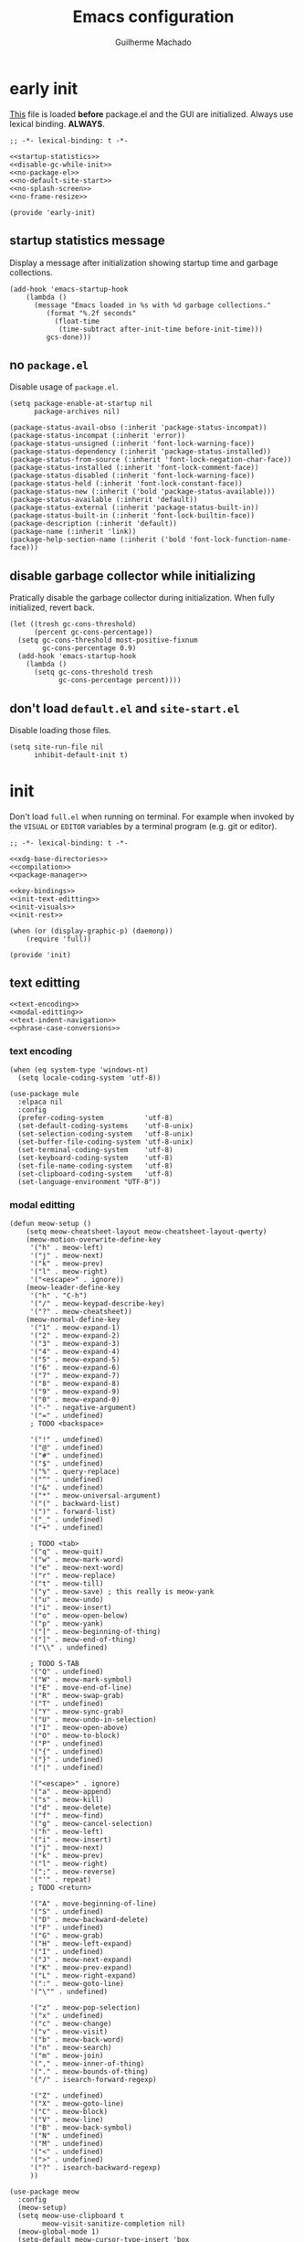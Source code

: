 #+title: Emacs configuration
#+author: Guilherme Machado

* early init
 [[https://www.gnu.org/software/emacs/manual/html_node/emacs/Early-Init-File.html][This]] file is loaded *before* package.el and the GUI are initialized. Always use lexical binding. *ALWAYS*.

#+begin_src elisp :tangle (locate-user-emacs-file "early-init.el") :noweb yes
;; -*- lexical-binding: t -*-

<<startup-statistics>>
<<disable-gc-while-init>>
<<no-package-el>>
<<no-default-site-start>>
<<no-splash-screen>>
<<no-frame-resize>>

(provide 'early-init)
#+end_src

** startup statistics message
Display a message after initialization showing startup time and garbage collections.

#+name: startup-statistics
#+begin_src elisp
(add-hook 'emacs-startup-hook
    (lambda ()
      (message "Emacs loaded in %s with %d garbage collections."
         (format "%.2f seconds"
           (float-time
            (time-subtract after-init-time before-init-time)))
         gcs-done)))
#+end_src

** no =package.el=
Disable usage of =package.el=.

#+name: no-package-el
#+begin_src elisp
(setq package-enable-at-startup nil
      package-archives nil)
#+end_src

#+name: faces-package
#+begin_src elisp
(package-status-avail-obso (:inherit 'package-status-incompat))
(package-status-incompat (:inherit 'error))
(package-status-unsigned (:inherit 'font-lock-warning-face))
(package-status-dependency (:inherit 'package-status-installed))
(package-status-from-source (:inherit 'font-lock-negation-char-face))
(package-status-installed (:inherit 'font-lock-comment-face))
(package-status-disabled (:inherit 'font-lock-warning-face))
(package-status-held (:inherit 'font-lock-constant-face))
(package-status-new (:inherit ('bold 'package-status-available)))
(package-status-available (:inherit 'default))
(package-status-external (:inherit 'package-status-built-in))
(package-status-built-in (:inherit 'font-lock-builtin-face))
(package-description (:inherit 'default))
(package-name (:inherit 'link))
(package-help-section-name (:inherit ('bold 'font-lock-function-name-face)))
#+end_src

** disable garbage collector while initializing
Pratically disable the garbage collector during initialization. When fully initialized, revert back.

#+name: disable-gc-while-init
#+begin_src elisp
(let ((tresh gc-cons-threshold)
      (percent gc-cons-percentage))
  (setq gc-cons-threshold most-positive-fixnum
        gc-cons-percentage 0.9)
  (add-hook 'emacs-startup-hook
    (lambda ()
      (setq gc-cons-threshold tresh
            gc-cons-percentage percent))))
#+end_src

** don't load =default.el= and =site-start.el=
Disable loading those files.

#+name: no-default-site-start
#+begin_src elisp
(setq site-run-file nil
      inhibit-default-init t)
#+end_src

* init
Don't load =full.el= when running on terminal. For example when invoked by the =VISUAL= or =EDITOR= variables by a terminal program (e.g. git or editor).

#+begin_src elisp :tangle (locate-user-emacs-file "init.el") :noweb yes
;; -*- lexical-binding: t -*-

<<xdg-base-directories>>
<<compilation>>
<<package-manager>>

<<key-bindings>>
<<init-text-editting>>
<<init-visuals>>
<<init-rest>>

(when (or (display-graphic-p) (daemonp))
    (require 'full))

(provide 'init)
#+end_src

** text editting

#+name: init-text-editting
#+begin_src elisp :noweb yes
<<text-encoding>>
<<modal-editting>>
<<text-indent-navigation>>
<<phrase-case-conversions>>
#+end_src

*** text encoding

#+name: text-encoding
#+begin_src elisp
(when (eq system-type 'windows-nt)
  (setq locale-coding-system 'utf-8))

(use-package mule
  :elpaca nil
  :config
  (prefer-coding-system          'utf-8)
  (set-default-coding-systems    'utf-8-unix)
  (set-selection-coding-system   'utf-8-unix)
  (set-buffer-file-coding-system 'utf-8-unix)
  (set-terminal-coding-system    'utf-8)
  (set-keyboard-coding-system    'utf-8)
  (set-file-name-coding-system   'utf-8)
  (set-clipboard-coding-system   'utf-8)
  (set-language-environment "UTF-8"))
#+end_src

*** modal editting

#+name: modal-editting
#+begin_src elisp
(defun meow-setup ()
    (setq meow-cheatsheet-layout meow-cheatsheet-layout-qwerty)
    (meow-motion-overwrite-define-key
     '("h" . meow-left)
     '("j" . meow-next)
     '("k" . meow-prev)
     '("l" . meow-right)
     '("<escape>" . ignore))
    (meow-leader-define-key
     '("h" . "C-h")
     '("/" . meow-keypad-describe-key)
     '("?" . meow-cheatsheet))
    (meow-normal-define-key
     '("1" . meow-expand-1)
     '("2" . meow-expand-2)
     '("3" . meow-expand-3)
     '("4" . meow-expand-4)
     '("5" . meow-expand-5)
     '("6" . meow-expand-6)
     '("7" . meow-expand-7)
     '("8" . meow-expand-8)
     '("9" . meow-expand-9)
     '("0" . meow-expand-0)
     '("-" . negative-argument)
     '("=" . undefined)
     ; TODO <backspace>

     '("!" . undefined)
     '("@" . undefined)
     '("#" . undefined)
     '("$" . undefined)
     '("%" . query-replace)
     '("^" . undefined)
     '("&" . undefined)
     '("*" . meow-universal-argument)
     '("(" . backward-list)
     '(")" . forward-list)
     '("_" . undefined)
     '("+" . undefined)

     ; TODO <tab>
     '("q" . meow-quit)
     '("w" . meow-mark-word)
     '("e" . meow-next-word)
     '("r" . meow-replace)
     '("t" . meow-till)
     '("y" . meow-save) ; this really is meow-yank
     '("u" . meow-undo)
     '("i" . meow-insert)
     '("o" . meow-open-below)
     '("p" . meow-yank)
     '("[" . meow-beginning-of-thing)
     '("]" . meow-end-of-thing)
     '("\\" . undefined)

     ; TODO S-TAB
     '("Q" . undefined)
     '("W" . meow-mark-symbol)
     '("E" . move-end-of-line)
     '("R" . meow-swap-grab)
     '("T" . undefined)
     '("Y" . meow-sync-grab)
     '("U" . meow-undo-in-selection)
     '("I" . meow-open-above)
     '("O" . meow-to-block)
     '("P" . undefined)
     '("{" . undefined)
     '("}" . undefined)
     '("|" . undefined)

     '("<escape>" . ignore)
     '("a" . meow-append)
     '("s" . meow-kill)
     '("d" . meow-delete)
     '("f" . meow-find)
     '("g" . meow-cancel-selection)
     '("h" . meow-left)
     '("i" . meow-insert)
     '("j" . meow-next)
     '("k" . meow-prev)
     '("l" . meow-right)
     '(";" . meow-reverse)
     '("'" . repeat)
     ; TODO <return>

     '("A" . move-beginning-of-line)
     '("S" . undefined)
     '("D" . meow-backward-delete)
     '("F" . undefined)
     '("G" . meow-grab)
     '("H" . meow-left-expand)
     '("I" . undefined)
     '("J" . meow-next-expand)
     '("K" . meow-prev-expand)
     '("L" . meow-right-expand)
     '(":" . meow-goto-line)
     '("\"" . undefined)

     '("z" . meow-pop-selection)
     '("x" . undefined)
     '("c" . meow-change)
     '("v" . meow-visit)
     '("b" . meow-back-word)
     '("n" . meow-search)
     '("m" . meow-join)
     '("," . meow-inner-of-thing)
     '("." . meow-bounds-of-thing)
     '("/" . isearch-forward-regexp)

     '("Z" . undefined)
     '("X" . meow-goto-line)
     '("C" . meow-block)
     '("V" . meow-line)
     '("B" . meow-back-symbol)
     '("N" . undefined)
     '("M" . undefined)
     '("<" . undefined)
     '(">" . undefined)
     '("?" . isearch-backward-regexp)
     ))

(use-package meow
  :config
  (meow-setup)
  (setq meow-use-clipboard t
        meow-visit-sanitize-completion nil)
  (meow-global-mode 1)
  (setq-default meow-cursor-type-insert 'box
                meow-cursor-type-beacon 'box
                meow-cursor-type-normal 'box
                meow-cursor-type-keypad 'box
                meow-cursor-type-motion 'box
                meow-cursor-type-default 'box
                meow-cursor-type-region-cursor 'box
                )
  (add-to-list 'meow-mode-state-list '(comint-mode . normal)))
#+end_src

#+name: faces-meow
#+begin_src elisp :tangle nil
(meow-normal-indicator (:foreground darker-olive))
(meow-insert-indicator (:foreground darker-red))
(meow-beacon-indicator (:foreground darker-cyan))
(meow-keypad-indicator (:foreground darker-purple))
(meow-motion-indicator (:foreground darker-green))
(meow-search-indicator (:foreground darker-yellow))

(meow-normal-cursor (:background high-orange))
(meow-insert-cursor (:background high-yellow))
(meow-beacon-cursor (:background high-cyan))
(meow-keypad-cursor (:background high-red))
(meow-motion-cursor (:background high-green))

(meow-beacon-fake-cursor (:extend nil :foreground bg :background purple :inherit 'region))
(meow-unknown-cursor     (:inherit 'cursor))
(meow-kmacro-cursor      (:underline t))

(meow-region-cursor-1 (:foreground neutral12 :background olive))
(meow-region-cursor-2 (:foreground neutral12 :background neutral8))
(meow-region-cursor-3 (:foreground neutral12 :background grey9))

(meow-keypad-cannot-display (:height 0.7 :foreground neutral15))
(meow-beacon-fake-selection (:foreground bg :background grey10 :inherit 'region))
(meow-search-highlight      (:inherit 'lazy-highlight))

(meow-position-highlight-number   (:foreground bg :inherit 'default))
(meow-position-highlight-number-1 (:background purple :inherit 'meow-position-highlight-number))
(meow-position-highlight-number-2 (:background grey9 :inherit 'meow-position-highlight-number))
(meow-position-highlight-number-3 (:background grey10 :inherit 'meow-position-highlight-number))

(meow-position-highlight-reverse-number-1 (:inherit 'meow-position-highlight-number-1))
(meow-position-highlight-reverse-number-2 (:inherit 'meow-position-highlight-number-2))
(meow-position-highlight-reverse-number-3 (:inherit 'meow-position-highlight-number-3))

(meow-cheatsheet-command   (:height 90 :inherit 'fixed-pitch))
(meow-cheatsheet-highlight (:foreground neutral15 :inherit 'meow-cheatsheet-command))
#+end_src

*** auto indentation and textual navigation
Stop =electric= from indent things automatically. Highlight matching pairs of characters. Use tabs for indentation with 2 characters wide =TAB=.

#+name: text-indent-navigation
#+begin_src elisp
(use-package electric
  :elpaca nil
  :custom (electric-indent-inhibit t)
  ;; disable auto-identation
  :config (electric-indent-mode nil))

(use-package elec-pair
  :elpaca nil
  :after electric
  :custom (electric-pair-skip-self t)
          (electric-pair-pairs
           '((?\{ . ?\})
             (?\( . ?\))
             (?\[ . ?\])))
  ;; TODO refactor to use hooks instead
  :config (electric-pair-mode t))

(setq-default indent-tabs-mode t
              fill-column 70
              truncate-lines nil)
#+end_src

*** phrase case conversions
Don't ask for confirmation when changing region case.

#+name: phrase-case-conversions
#+begin_src elisp
(put 'downcase-region 'disabled nil)
(put 'upcase-region   'disabled nil)

(use-package titlecase
  :commands titlecase-region)

(use-package change-case
  :elpaca (change-case
           :type git
           :host github
           :repo "TakesxiSximada/change-case.el"))
#+end_src

** visuals
Highlight matching parenthesis. Tab character width is 2.

#+name: init-visuals
#+begin_src elisp :noweb yes
<<cursor-appearance>>
<<highlight-whitespace>>

(show-paren-mode 1)
(setq-default tab-width 2)
#+end_src

*** cursor appearance
When running on a non-graphic display (terminal, for example), by default Emacs does some trickery to make the cursor stand out. Disable that.

#+name: cursor-appearance
#+begin_src elisp
(blink-cursor-mode -1)
(setq visible-cursor nil)
#+end_src

*** highlight whitespace

#+name: highlight-whitespace
#+begin_src elisp
(use-package whitespace
  :elpaca nil
  :hook ((prog-mode text-mode) . whitespace-mode)
  :custom (whitespace-style '(face tabs tab-mark trailing))
  (whitespace-display-mappings
   '((tab-mark ?\t [?· ?\t] [?\\ ?\t]))))
#+end_src

#+name: faces-whitespace
#+begin_src elisp :tangle nil
(whitespace-tab             (:background bg :foreground grey6))
(whitespace-space           (:background bg :foreground grey6))
(whitespace-hspace          (:background bg :foreground grey6))
(whitespace-newline         (:background bg :foreground grey6))
(whitespace-line            (:background bg :foreground grey6))
(whitespace-empty           (:background bg :foreground grey6))
(whitespace-indentation     (:background bg :foreground grey6))
(whitespace-big-indent      (:background bg :foreground grey6))
(whitespace-space-after-tab (:background bg :foreground grey6))

(whitespace-space-before-tab       (:background high-red))
(whitespace-missing-newline-at-eof (:background high-red))
(whitespace-trailing               (:background high-red))
#+end_src

** xdg base directories
Add some directories to better integrate with the system. Prevent packages from littering =user-emacs-directory= and any other directories.

#+name: xdg-base-directories
#+begin_src elisp
(require 'xdg)

(setq user-emacs-directory (expand-file-name "emacs" (xdg-config-home)))

(push user-emacs-directory load-path)
(push (expand-file-name "~/lib/elisp") load-path)

(setq temporary-file-directory
      (expand-file-name "emacs/" (xdg-runtime-dir)))

(unless (file-exists-p temporary-file-directory)
  (make-directory temporary-file-directory))

#+end_src

** compilation

#+name: compilation
#+begin_src elisp :noweb yes
<<bytecode-compilation>>
<<native-compilation>>
#+end_src

*** bytecode
Disable some byte compiler warnings. A lot of old packages just piss of the compiler. Maybe there's a more considerate way of doing this.

#+name: bytecode-compilation
#+begin_src elisp
(setq warning-suppress-types '((comp))
      byte-compile-warnings
      '(not obsolete interactive-only lexical docstrings)
      load-prefer-newer t)
#+end_src

*** "native"
Set native compilation cache path to xdg cache. Also, don't compile when the editor is running, which could cause freezes. Only works after 29.0 and when native-comp is activated on the distribution. I believe Void Linux disables it by default.

#+name: native-compilation
#+begin_src elisp
(when (fboundp 'native-compile-async)
  (setq native-comp-deferred-compilation nil
        comp-deferred-compilation nil)
  (push
   (expand-file-name "emacs/native-lisp" (xdg-cache-home))
   native-comp-eln-load-path))
#+end_src

** package manager

#+name: package-manager
#+begin_src elisp
(defvar elpaca-installer-version 0.5)

(defvar elpaca-directory (expand-file-name "emacs/elpaca/" (xdg-data-home)))
(defvar elpaca-builds-directory (expand-file-name "builds/" elpaca-directory))
(defvar elpaca-repos-directory (expand-file-name "repos/" elpaca-directory))

(defvar elpaca-order '(elpaca :repo "https://github.com/progfolio/elpaca.git"
                              :ref nil
                              :files (:defaults (:exclude "extensions"))
                              :build (:not elpaca--activate-package)))

(let* ((repo  (expand-file-name "elpaca/" elpaca-repos-directory))
       (build (expand-file-name "elpaca/" elpaca-builds-directory))
       (order (cdr elpaca-order))
       (default-directory repo))
  (add-to-list 'load-path (if (file-exists-p build) build repo))
  ;; clone elpaca and byte-compile it
  (unless (file-exists-p repo)
    (make-directory repo t)
    (when (< emacs-major-version 28) (require 'subr-x))
    (condition-case-unless-debug err
        (if-let ((buffer (pop-to-buffer-same-window "*elpaca-bootstrap*"))
                 ((zerop (call-process "git" nil buffer t "clone"
                                       (plist-get order :repo) repo)))
                 ((zerop (call-process "git" nil buffer t "checkout"
                                       (or (plist-get order :ref) "--"))))
                 (emacs (concat invocation-directory invocation-name))
                 ((zerop (call-process emacs nil buffer nil "-Q" "-L" "." "--batch"
                                       "--eval" "(byte-recompile-directory \".\" 0 'force)")))
                 ((require 'elpaca))
                 ((elpaca-generate-autoloads "elpaca" repo)))
            (progn (message "%s" (buffer-string)) (kill-buffer buffer))
          (error "%s" (with-current-buffer buffer (buffer-string))))
      ((error) (warn "%s" err) (delete-directory repo 'recursive))))
  (unless (require 'elpaca-autoloads nil t)
    (require 'elpaca)
    (elpaca-generate-autoloads "elpaca" repo)
    (load "./elpaca-autoloads")))

(add-hook 'after-init-hook #'elpaca-process-queues)
(elpaca `(,@elpaca-order))

(elpaca elpaca-use-package
  (elpaca-use-package-mode)
  (setq elpaca-use-package-by-default t))

(elpaca-wait)
#+end_src

#+name: faces-elpaca
#+begin_src elisp :tangle nil
(elpaca-finished (:weight 'bold :foreground green))
(elpaca-busy     (:weight 'bold :foreground yellow))
(elpaca-blocked  (:weight 'bold :foreground purple))
(elpaca-failed   (:weight 'bold :foreground red))

(elpaca-ui-marked-delete  (:weight 'bold :foreground red))
(elpaca-ui-marked-install (:weight 'bold :foreground neutral4))
(elpaca-ui-marked-rebuild (:weight 'bold :foreground dark-purple))
(elpaca-ui-marked-fetch   (:weight 'bold :foreground dark-red))
(elpaca-ui-marked-update  (:weight 'bold :foreground light-orange))

(elpaca-log-highlight (:inherit 'warning))
(elpaca-log-error     (:inherit 'error))
(elpaca-log-info      (:inherit 'shadow))

(elpaca-info-section (:weight 'bold))
(elpaca-info-package (:height 2.0))
#+end_src

** key bindings
This assumes that this version of Emacs has the `bind-key' included in the default distribution.

#+name: key-bindings
#+begin_src elisp :noweb yes
(require 'bind-key)

(bind-keys
 ("C--"       . text-scale-decrease)
 ("C-="       . text-scale-increase)
 ("C-c ,"     . switch-to-buffer)
 ("C-c ."     . find-file)
 ("C-c b i"   . ibuffer)
 ("C-c c"     . compile)
 ("C-c f d"   . delete-frame)
 ("C-c f m"   . make-frame)
 ("C-c p i"   . elpaca-info)
 ("C-c p m"   . elpaca-manager)
 ("C-c p r"   . elpaca-recipe)
 ("C-c p u"   . elpaca-try)
 ("C-c p v"   . elpaca-visit)
 ("C-c q"     . comment-or-uncomment-region)
 ("C-c s"     . async-shell-command)
 ("C-c t t"   . toggle-truncate-lines)
 ("C-c w d"   . delete-window)
 ("C-c w h"   . windmove-left)
 ("C-c w j"   . windmove-down)
 ("C-c w k"   . windmove-up)
 ("C-c w l"   . windmove-right)
 ("C-c w s b" . split-window-below)
 ("C-c w s r" . split-window-right)
 ("C-h F"     . describe-face)
 ("DEL" . backward-delete-char)
)

<<ctrl-backspace-delete>>
<<keybinding-hints>>
#+end_src

*** minibuffer ctrl backspace delete
By default, Emacs kills the word with =C-<backspace>=, which copies to clipboard. This behaviour is really annoying when trying to change file or buffer with something already  on the clipboard.

#+name: ctrl-backspace-delete
#+begin_src elisp
(defun yeet/backward-delete-word (arg)
  "Delete characters backward until encountering the beginning of a word.
Do this ARG times."
  (interactive "p")
  (delete-region (point) (progn (backward-word arg) (point))))

(bind-key "C-<backspace>" #'yeet/backward-delete-word 'minibuffer-local-map)
#+end_src

*** keyboard shortcut hints
When pressing chorded commands show a little banned on the modeline givin hints to prefixes and the associated commands.

#+name: keybinding-hints
#+begin_src elisp
(use-package which-key
  :config (which-key-mode))
#+end_src

#+name: faces-which-key
#+begin_src elisp :tangle nil
(which-key-key-face                   (:inherit 'font-lock-constant-face))
(which-key-separator-face             (:inherit 'font-lock-comment-face))
(which-key-note-face                  (:inherit 'which-key-separator-face))
(which-key-command-description-face   (:inherit 'font-lock-function-name-face))
(which-key-local-map-description-face (:inherit 'which-key-command-description-face))
(which-key-highlighted-command-face   (:underline t :inherit 'which-key-command-description-face))
(which-key-group-description-face     (:inherit 'font-lock-keyword-face))
(which-key-special-key-face           (:weight 'bold :inverse-video t :inherit 'which-key-key-face))
(which-key-docstring-face             (:inherit 'which-key-note-face))
#+end_src

** &rest

#+name: init-rest
#+begin_src elisp :noweb yes
<<auto-save-files>>
<<lock-files>>
<<backup-files>>
<<custom-el-file>>
<<interactive-commands>>
<<no-remember-point-unreadable>>
<<scratch-contents>>
<<save-format-whitespace>>
<<delete-to-trash>>
<<message-buffer-length>>
<<no-splash-screen>>
<<no-frame-resize>>
<<quickly-insert-date>>
<<fs-str-libs>>
#+end_src

*** auto save

#+name: auto-save-files
#+begin_src elisp
(setq delete-auto-save-files t
      auto-save-list-file-prefix
      (expand-file-name "auto-save" temporary-file-directory)
      auto-save-default nil
      auto-save-file-name-transforms
       `((".*" ,temporary-file-directory t)))

(auto-save-mode -1)
#+end_src

*** lock files

#+name: lock-files
#+begin_src elisp
(setq create-lockfiles nil)
#+end_src

*** backup files

#+name: backup-files
#+begin_src elisp
(setq backup-directory-alist
      `(("." . ,(expand-file-name "backup" temporary-file-directory))
        (,tramp-file-name-regexp . nil))
      make-backup-files t)
#+end_src

*** =custom.el=
Keep custom from writting to src_elisp{`user-init-file'}.

#+name: custom-el-file
#+begin_src elisp
(setq custom-file (expand-file-name "custom.el" user-emacs-directory))

(when (file-exists-p custom-file)
  (load custom-file 'noerror))
#+end_src

#+name: faces-custom
#+begin_src elisp :tangle nil
(custom-invalid  (:foreground lighter-olive :background red))
(custom-rogue    (:foreground lighter-purple :background neutral0))
(custom-modified (:foreground neutral15 :background neutral4))
(custom-set      (:foreground neutral4 :background neutral15))
(custom-changed  (:foreground neutral15 :background neutral4))
(custom-themed   (:foreground neutral15 :background neutral4))
(custom-saved    (:underline t))

(custom-button                  (:box (:line-width 2 :style 'released-button) :foreground neutral0 :background neutral11))
(custom-button-mouse            (:box (:line-width 2 :style 'released-button) :foreground neutral0 :background neutral15))
(custom-button-unraised         (:inherit 'underline))
(custom-button-pressed          (:box (:line-width 2 :style 'pressed-button) :foreground neutral0 :background neutral11))
(custom-button-pressed-unraised (:foreground dark-purple :inherit 'custom-button-unraised))

(custom-documentation nil)
(custom-state (:foreground dark-green))
(custom-link (:inherit 'link))
(custom-comment (:background neutral15))
(custom-comment-tag (:foreground neutral1))
(custom-visibility (:height 0.8 :inherit 'link))
(custom-face-tag (:inherit 'custom-variable-tag))

(custom-variable-obsolete (:foreground neutral4))
(custom-variable-tag      (:weight 'bold :foreground neutral4))
(custom-variable-button   (:weight 'bold :underline t))

(custom-group-tag-1    (:height 1.2 :weight 'bold :foreground red :inherit 'variable-pitch))
(custom-group-tag      (:height 1.2 :weight 'bold :foreground neutral4 :inherit 'variable-pitch))
(custom-group-subtitle (:weight 'bold))
#+end_src

*** interactive commands
Always confirm before killing an external process. Use short answers for boolean interactive forms. "y" or "n", instead of "yes" or "no".

#+name: interactive-commands
#+begin_src elisp
(setq confirm-kill-processes t)

(if (version< emacs-version "28.1")
    (defalias 'yes-or-no-p 'y-or-n-p)
  (setq use-short-answers t))
#+end_src

*** remembering point
It makes no sense to record the POINT of last access to a file if you can't even read it. Just disable it.

#+name: no-remember-point-unreadable
#+begin_src elisp
(setq-default save-place-forget-unreadable-files t)
#+end_src

*** scratch buffer
Don't append anything at the beggining of the scratch buffer on creation. By default a comment is inserted explaining the behaviour of src_elisp{`lisp-interaction-mode'}.

#+name: scratch-contents
#+begin_src elisp
(setq initial-scratch-message nil)
#+end_src

*** format whitespace on save
Don't add newlines when scrolling to bottom. Put a newline at the end of all files. Remove useless whitespace on save.

#+name: save-format-whitespace
#+begin_src elisp
(setq next-line-add-newlines nil
      require-final-newline t)

(add-hook 'before-save-hook 'delete-trailing-whitespace)
#+end_src

*** deleting file moves to trash
Instead of deleting nodes, move them to trash.

#+name: delete-to-trash
#+begin_src elisp
(setq-default delete-by-moving-to-trash t)
#+end_src

*** Messages buffer length
On a long running session, such as using the daemon and only suspending the machine, the src_elisp{`*Messages*'} buffer could get quite large. Let's prevent this by truncating the buffer when it gets to a certain line count.

#+name: message-buffer-length
#+begin_src elisp
(setq-default message-log-max 1000)
#+end_src

*** no splash screen
Disable displaying splash screen on start.

#+name: no-splash-screen
#+begin_src elisp
(setq inhibit-startup-screen t
      inhibit-startup-buffer-menu t)
#+end_src

*** no automatic resize frame
Disable automatic resize without any confirmation.

#+name: no-frame-resize
#+begin_src elisp
(setq frame-inhibit-implied-resize t)
#+end_src

*** insertting current date

#+name: quickly-insert-date
#+begin_src elisp
(defun yeet/insert-date ()
  (interactive)
  (insert (format-time-string "%Y-%m-%d")))

(bind-key "C-c i d" 'yeet/insert-date)
#+end_src

*** nicer fs path and string utility functions

#+name: fs-str-libs
#+begin_src elisp
(use-package f
  :elpaca
  (f :protocol https
     :inherit t
     :depth 1
     :host github
     :repo "rejeep/f.el"))

(use-package s
  :elpaca
  (s :protocol https
     :inherit t
     :depth 1
     :host github
     :repo "magnars/s.el"))
#+end_src

* full
:PROPERTIES:
:header-args: :tangle (locate-user-emacs-file "full.el")
:END:
Always use lexical binding. *ALWAYS*.

#+begin_src elisp
;; -*- lexical-binding: t -*-

(require 'map)
#+end_src

** visuals
Disable toolbar. When changing window hovered, focus on the new one. Unprettify symbols when "inside"" it.

#+begin_src elisp
(tool-bar-mode -1)

(setq prettify-symbols-unprettify-at-point 'right-edge)
(setq mouse-autoselect-window t)
#+end_src

*** theme
The type of theme (light or dark) accompanies the day-night cycle (in theory, at least). I want to get the coordinates to be automatic, at some point. Maybe by calling an external [[id:5b304736-46f1-4c24-a62b-d68f98fda37a][nushell]] script or something.

The advice ensures that the color palette is available to the user as global variables of each color.

#+begin_src elisp
(add-to-list 'custom-theme-load-path
  (expand-file-name "themes/" user-emacs-directory))

(add-to-list 'load-path
  (expand-file-name "themes/" user-emacs-directory))

(use-package autothemer
  :config
  (define-advice autothemer-deftheme
      (:before (_ _ palette &rest _) defcolors)
    (mapcar (lambda (e)
              (setf (symbol-value (car e)) (nth 2 e)))
            (cdr palette))))

(cl-defun yeet/get-geolocation ()
  (with-temp-buffer
    (call-process "whereami" nil (current-buffer) t)
    (json-parse-string (buffer-string))))

(use-package theme-changer
  :after autothemer
  :config
  (let ((map (yeet/get-geolocation)))
    (setq calendar-latitude  (map-elt map "lat")
          calendar-longitude (map-elt map "lon")))
  (change-theme 'battery-light 'battery-dark))
#+end_src

*** frames
Set the window of graphical frames. Frames should be resized pixel-by-pixel, rather than by character, or whatever Emacs does by default. Set default geometry of a new frame.

#+begin_src elisp
(setq frame-title-format
      '(buffer-line-name "Emacs %b (%f)" "Emacs %b")
      frame-resize-pixelwise t)

(map-put default-frame-alist 'width  40)
(map-put default-frame-alist 'height 22)
#+end_src

*** git status of line on left margin
Show git status of lines on the left side of the windows. Change the default ugly signs to ASCII ones. This should be enabled for all modes derived from src_elisp{`prog-mode'}.

#+begin_src elisp
(use-package git-gutter
  :hook (prog-mode . git-gutter-mode)
  :config
  (setq git-gutter:added-sign    "+"
        git-gutter:modified-sign "~"
        git-gutter:deleted-sign  "-"
        git-gutter:update-interval 0.02))

(use-package git-gutter-fringe
  :defer t
  :config
  ;; FIXME what is this?
  (define-fringe-bitmap 'git-gutter-fr:added    [224] nil nil '(center repeated))
  (define-fringe-bitmap 'git-gutter-fr:modified [224] nil nil '(center repeated))
  (define-fringe-bitmap 'git-gutter-fr:deleted  [128 192 224 240] nil nil 'bottom))
#+end_src

#+name: faces-git-gutter
#+begin_src elisp :tangle nil
(git-gutter:added     (:foreground higher-green :weight 'bold))
(git-gutter:modified  (:foreground higher-purple :weight 'bold))
(git-gutter:deleted   (:foreground higher-red :weight 'bold))
(git-gutter:separator (:weight 'bold :foreground lighter-cyan :inherit 'default))
(git-gutter:unchanged (:background lighter-olive :inherit 'default))
#+end_src

*** modeline
#+begin_src elisp
(defface yeet/mode-line-buffer-name
  `((t :inherit 'default))
  "Background color lightest yellow.")

(defface yeet/mode-line-readable-buffer
  `((t :inherit 'default))
  "Background color lightest yellow.")

(defface yeet/mode-line-writeable-buffer
  `((t :inherit 'default))
  "Background color lightest yellow.")

(defface yeet/mode-line-executable-buffer
  `((t :inherit 'default))
  "Background color lightest yellow.")

(defface yeet/mode-line-shadow
  `((t :inherit 'default))
  "Background color lightest yellow.")
#+end_src

#+name: faces-yeet-mode-line
#+begin_src elisp :tangle nil
(yeet/mode-line-buffer-name       (:background lighter-yellow))
(yeet/mode-line-readable-buffer   (:foreground darker-red :weight 'bold))
(yeet/mode-line-writeable-buffer  (:foreground darker-yellow :weight 'bold))
(yeet/mode-line-executable-buffer (:foreground darker-olive :weight 'bold))
(yeet/mode-line-shadow            (:foreground neutral6))
#+end_src

#+begin_src elisp
(setq column-number-mode t) ;; include column number in mode-line coordinates

(defun yeet/make-file-executable (file-path)
  (set-file-modes file-path
    (logior
     (file-modes file-path)
     (logand ?\111 (default-file-modes)))))

;; add entry in menu bar to make file executable
(define-key global-map
 [menu-bar file make-executable]
 '("Make File Executable" . yeet/make-file-executable))

(setq-default mode-line-format
  '((:eval (meow-indicator))
    ;; buffer-name, line and column. colored yellow if changed and has associated file
    (:eval
      (let ((text " %b:%l:%C "))
        (if (and (buffer-modified-p) (buffer-file-name))
          (propertize text
            'face 'yeet/mode-line-buffer-name
            'help-echo (concat "Buffer " (buffer-file-name) " has been modified"))
          (propertize text
            'help-echo (concat "Buffer " (buffer-file-name) " has not been modified")))))
    " "
    "<"
    mode-line-mule-info
    ;; read, write and execute properties
    (:eval (propertize "r" 'face 'yeet/mode-line-readable-buffer 'help-echo "Buffer is readable"))
    (:eval
     (if buffer-read-only
       (propertize "-"
         'help-echo "Buffer is read-only\nmouse-1: make buffer writeable"
         'mouse-face 'mode-line-highlight
         'local-map (make-mode-line-mouse-map 'mouse-1 #'mode-line-toggle-read-only))
       (propertize "w"
         'face 'yeet/mode-line-writeable-buffer
         'help-echo "Buffer is writeable\nmouse-1: make buffer read-only"
         'mouse-face 'mode-line-highlight
         'local-map (make-mode-line-mouse-map 'mouse-1 #'mode-line-toggle-read-only))))
    ;; add a button to make the file executable
    (:eval
     (if (and (buffer-file-name) (file-executable-p (buffer-file-name)))
       (propertize "x"
         'face 'yeet/mode-line-executable-buffer
         'help-echo "Buffer is executable")
       (propertize "-"
         'help-echo "Buffer is not executable\nmouse-1: make buffer file executable"
         'mouse-face 'mode-line-highlight
         'local-map (make-mode-line-mouse-map 'mouse-1
                      (lambda () (interactive)
                        (yeet/make-file-executable (buffer-file-name)))))))
    ">"
    " "
    "%IB" ;; total size of file
    " "
    mode-line-misc-info ;; a lot of minor modes use this
    " "
    mode-name
    ))

(use-package hide-mode-line
  :commands hide-mode-line-mode)
#+end_src

*** fonts
I don't know if this is the best way of doing this. I would want to do something more declarative, rather.

#+begin_src elisp
;; nil means all frames
(set-face-attribute 'default nil
  :family "SauceCodePro Nerd Font Mono"
  :height 100)

(set-face-attribute 'fixed-pitch nil
  :inherit 'default)

(set-face-attribute 'variable-pitch nil
  :family "NotoSans Display Nerd Font"
  :height 105)

;; set font for character sets from languages of East Asia
;; t to use the default fontset
(set-fontset-font t 'unicode  (font-spec :family "Noto Color Emoji"))
(set-fontset-font t 'han      (font-spec :family "Noto Sans Mono CJK SC"))
(set-fontset-font t 'kana     (font-spec :family "Noto Sans Mono CJK JP"))
(set-fontset-font t 'hangul   (font-spec :family "Noto Sans Mono CJK KR"))
(set-fontset-font t 'cjk-misc (font-spec :family "Noto Sans Mono CJK KR"))
#+end_src

*** line numbers
#+begin_src elisp
(use-package display-line-numbers
  :elpaca nil
  :bind ("C-c t l" . display-line-numbers-mode)
  :hook ((c-mode c++-mode) . display-line-numbers-mode)
  :config (setq-default display-line-numbers-width 2))
#+end_src

#+name: faces-line-number
#+begin_src elisp :tangle nil
(line-number              (:foreground grey10 :background bg))
(line-number-current-line (:foreground high-orange :background grey3))
#+end_src

*** better scrolling
#+begin_src elisp
(setq scroll-step 1
      scroll-preserve-screen-position t
      scroll-margin 3
      scroll-conservatively 101
      scroll-up-aggressively 0.01
      scrolll-down-aggressively 0.01
      hscroll-step 1
      hscroll-margin 1

      ;; reduce cursor lag
      auto-window-vscroll nil)
#+end_src

*** visual bell
The src_elisp{`ring-bell'} function flashes the mode-line in inverted colors. This is triggered by events such as trying to src_elisp{`delete-backward-char'} on empty modeline buffer.

#+begin_src elisp
(setq visible-bell nil
      ring-bell-function
      #'(lambda ()
          (invert-face 'mode-line)
          (run-with-timer 0.1 nil #'invert-face 'mode-line)))
#+end_src

*** highlight comment keywords
Highlight things like TODO, FIXME and NOTE on comments and =org-mode= headings.

#+begin_src elisp
(use-package hl-todo
  :hook (prog-mode . hl-todo-mode)
  :config
  (setq hl-todo-keyword-faces
        '(("TODO"  . success)
          ("FIXME" . error)
          ("NOTE"  . warning)
          ("WARN"  . warning))))
#+end_src

** file manager
=dired-omit-files= is used to hide dotfiles by default.

#+begin_src elisp
(use-package dired
  :elpaca nil
  :hook ((dired-mode . auto-revert-mode)
         (dired-mode . dired-hide-details-mode)
         (dired-mode . dired-omit-mode))
  :custom (dired-omit-files (rx bol ?. (not (any ?.)))))
#+end_src

#+name: faces-dired
#+begin_src elisp :tangle nil
(dired-broken-symlink (:foreground grey1 :background red :bold t))
(dired-symlink        (:foreground cyan))
(dired-directory      (:foreground orange))
(dired-header         (:inherit 'font-lock-type-face))
(dired-mark           (:inherit 'font-lock-constant-face))
(dired-marked         (:inherit 'warning))
(dired-flagged        (:inherit 'error))
(dired-warning        (:inherit 'font-lock-warning-face))
(dired-perm-write     (:inherit 'font-lock-comment-delimiter-face))
(dired-set-id         (:inherit 'font-lock-warning-face))
(dired-special        (:inherit 'font-lock-variable-name-face))
(dired-ignored        (:inherit 'shadow))
#+end_src

** mini buffer selection menu
The =vertico= package replaces the default minibuffer input area with a *vertical list of items* (a grid is also available). In general, this makes it easier to find things.

#+begin_src elisp
(use-package vertico
  :elpaca (vertico
           :protocol https
           :inherit t
           :depth 1
           :host github
           :files (:defaults "extensions/*")
           :repo "minad/vertico")
  :init (vertico-mode)
  :custom
  (vertico-count 5)
  (vertico-preselect 'prompt))
#+end_src

#+name: faces-vertico
#+begin_src elisp :tangle nil
(vertico-multiline       (:inherit 'shadow))
(vertico-group-title     (:slant 'italic :inherit 'shadow))
(vertico-group-separator (:strike-through t :inherit 'shadow))
(vertico-current         (:extend t :inherit 'highlight))
#+end_src

** help and discoverability
The =helpful= package puts *more information* into the =*Help*= buffers, making the more useful.

#+begin_src elisp
(use-package helpful
  :elpaca (helpful
           :type git
           :host github
           :repo "Wilfred/helpful")
  :bind (("C-h f" . helpful-callable)
         ("C-h v" . helpful-variable)
         ("C-h k" . helpful-key)
         ("C-h x" . helpful-command)))
#+end_src

#+name: faces-helpful
#+begin_src elisp :tangle nil
(helpful-heading (:weight 'bold))
#+end_src

=apropos= searches for symbols matching a pattern and displays info about them. Good for search things when you don't know their name. =apropos-command= only searches commands (and/or functions).

#+begin_src elisp
(setq-default apropos-do-all t)
#+end_src

** auto-completion
#+begin_src elisp
(use-package company
  :hook prog-mode
  :custom
  (company-format-margin-function #'company-text-icons-margin)
  (company-selection-wrap-around t)
	(company-minimum-prefix-length 1)
	(company-clang-use-compile-flags-txt t))

(use-package orderless
  :custom
	(completion-styles '(orderless))
	(completion-category-overrrides
   '((file (styles partial-completion)))))
#+end_src

#+name: faces-company
#+begin_src elisp :tangle nil
(company-scrollbar-bg                   (:background grey5))
(company-scrollbar-fg                   (:background bg))
(company-tooltip                        (:background bg))
(company-tooltip-annotation             (:foreground high-green))
(company-tooltip-annotation-selection   (:inherit 'company-tooltip-annotation))
(company-tooltip-selection              (:foreground high-purple :background grey5))
(company-tooltip-common                 (:foreground high-orange :underline t))
(company-tooltip-common-selection       (:foreground high-orange :underline t))
(company-tooltip-deprecated             (:strike-through t))
(company-tooltip-search                 (:inherit 'highlight))
(company-tooltip-search-selection       (:inherit 'highlight))
(company-tooltip-mouse                  (:inherit 'highlight))
(company-tooltip-quick-access           (:inherit 'company-tooltip-annotation))
(company-tooltip-quick-access-selection (:inherit 'company-tooltip-annotation-selection))
(company-tooltip-scrollbar-thumb        (:background bg))
(company-tooltip-scrollbar-track        (:background grey10))
(company-preview-common                 (:foreground grey13))
(company-preview                        (:background high-orange))
(company-preview-search                 (:background high-cyan))
(company-template-field                 (:foreground grey0 :background high-yellow))
(company-echo-common                    (:foreground red))
(company-echo nil)
#+end_src

#+name: faces-orderless
#+begin_src elisp :tangle nil
(orderless-match-face-0 (:foreground high-cyan :bold t))
(orderless-match-face-1 (:foreground high-olive :bold t))
(orderless-match-face-2 (:foreground high-orange :bold t))
(orderless-match-face-3 (:foreground high-yellow :bold t))
#+end_src

** org
Don't align block text with heading text. One space of additional indentation on each heading level. "/Fontify/" source block delimiters such that faces can be applied to them. Hide things like /italic/ and *bold* characters.

#+begin_src elisp
(use-package org
  :bind (("C-c o i" . org-id-get-create)
         ("C-c o a" . org-agenda))
  :hook ((org-mode . org-indent-mode)
         (org-mode . visual-line-mode)
         (org-after-todo-statistics . yeet/org-collect-children-todo)
         (text-scale-mode-hook . yeet/update-org-latex-fragment-scale))
  :custom
  (org-directory "~/doc/note")
  (org-tags-column -68)
  (org-adapt-indentation nil)
  (org-src-preserve-indentation t)
  (org-src-window-setup 'current-window)
  (org-indent-indentation-per-level 1)
  (org-startup-with-inline-images t)
  (org-hide-emphasis-markers t)
  (org-fontify-whole-block-delimiter-line t)
  (org-fontify-done-headline nil)
  (org-fontify-todo-headline nil)
  (org-startup-folded t)
  (org-use-tag-inheritance nil)
  (org-agenda-start-on-weekday nil)
  (org-agenda-span 30)
  (org-agenda-files
    (list
      (expand-file-name "todo.org" org-directory)
      (expand-file-name "task.org" org-directory)))
  (org-todo-keywords '((sequence "TODO" "DOING" "DONE")))
  (org-todo-keyword-faces '(("DOING" . org-doing)))
  :config
  (defface org-doing
    `((t :inherit 'default))
    "Face for highlighting the DOING org keyword.")

  (defun yeet/org-collect-children-todo (n-done n-not-done)
    "Switch entry to DONE when all subentries are done, DOING when some are done and TODO otherwise."
    (let* (org-log-done
           org-log-states
           (state (cond ((= n-done 0)     "TODO")
                        ((= n-not-done 0) "DONE")
                        (t                "DOING"))))
      (unless (string-equal (org-get-todo-state) state)
        (org-todo state))))
  (add-to-list 'warning-suppress-types '(org-element-cache))
  (defun yeet/update-org-latex-fragment-scale ()
    (let ((text-scale-factor (expt text-scale-mode-step text-scale-mode-amount)))
      (plist-put org-format-latex-options :scale (* 1.2 text-scale-factor)))))

;; contains additional babel sub-packages
(use-package org-contrib
  :after org)

;; copy link at point
(use-package org-cliplink
  :after org
  :bind ("C-c o l c" . org-cliplink))
#+end_src

#+name: faces-org
#+begin_src elisp :tangle nil
(org-latex-and-related (:foreground lower-yellow))
(org-document-title    (:foreground high-purple))
(org-block-begin-line  (:foreground grey6 :background grey0))
(org-block-end-line    (:foreground grey6 :background grey0))
(org-special-keyword   (:foreground grey8))
(org-document-info     (:foreground high-orange))
(org-meta-line         (:foreground grey8))

(org-level-1 (:foreground high-orange))
(org-level-2 (:foreground high-olive))
(org-level-3 (:foreground high-red))
(org-level-4 (:foreground high-yellow))
(org-level-5 (:foreground high-cyan))
(org-level-6 (:foreground high-purple))
(org-level-7 (:foreground high-green))
(org-level-8 (:foreground high-orange))

(org-drawer                    (:foreground grey7))
(org-tag                       (:inherit 'org-drawer))
(org-link                      (:underline (:style 'line :color grey5)))
(org-done                      (:foreground grey5))
(org-checkbox-statistics-done  (:inherit 'org-done))
(org-doing                     (:foreground high-yellow))
(org-todo                      (:foreground high-yellow :bold t))
(org-checkbox-statistics-todo  (:foreground higher-purple))
(org-table                     (:foreground grey12))
(org-block                     (:inherit 'default))
(org-footnote                  (:foreground yellow))
(org-default                   (:inherit 'default))
(org-hide                      (:foreground neutral14))
(org-dispatcher-highlight      (:weight 'bold :foreground light-yellow :background neutral3))
(org-property-value nil)
(org-column                    (:weight 'normal :slant 'normal :underline nil :strike-through nil :background grey10))
(org-column-title              (:weight 'bold :underline t :background grey10))
(org-warning                   (:inherit 'font-lock-warning-face))
(org-archived                  (:inherit 'shadow))
(org-cite                      (:inherit 'link))
(org-cite-key                  (:inherit 'link))
(org-ellipsis                  (:underline t :foreground lighter-yellow))
(org-target                    (:underline t))
(org-date                      (:underline t :foreground higher-cyan))
(org-date-selected             (:inverse-video t :foreground lighter-purple))
(org-sexp-date                 (:foreground higher-cyan))
(org-list-dt                   (:weight 'bold))
(org-indent                    (:inherit 'org-hide))
(org-headline-todo             (:foreground higher-purple))
(org-headline-done             (:foreground higher-orange))
(org-priority                  (:inherit 'font-lock-keyword-face))
(org-checkbox                  (:inherit 'bold))
(org-table-header              (:foreground bg :background neutral11 :inherit 'org-table))
(org-formula                   (:foreground high-orange))
(org-code                      (:inherit 'shadow))
(org-document-info-keyword     (:inherit 'shadow))
(org-inline-src-block          (:inherit 'org-block))
(org-verbatim                  (:inherit 'shadow))
(org-quote                     (:inherit 'org-block))
(org-verse                     (:inherit 'org-block))
(org-clock-overlay             (:foreground neutral15 :background grey9))
(org-scheduled                 (:foreground higher-green))
(org-scheduled-today           (:foreground higher-green))
(org-scheduled-previously      (:foreground high-orange))
(org-agenda-dimmed-todo-face   (:foreground neutral8))
(org-imminent-deadline         (:inherit 'org-warning))
(org-upcoming-deadline         (:foreground high-orange))
(org-upcoming-distant-deadline (:inherit 'org-default))
(org-time-grid                 (:foreground lighter-yellow))
(org-macro                     (:inherit 'org-latex-and-related))
(org-tag-group                 (:inherit 'org-tag))
(org-mode-line-clock           (:inherit 'mode-line))
(org-mode-line-clock-overrun   (:background red :inherit 'mode-line))

;; org-agenda
(org-agenda-column-dateline     (:inherit 'org-column))
(org-agenda-done                (:foreground higher-green))
(org-agenda-structure           (:foreground neutral9))
(org-agenda-structure-secondary (:inherit 'org-agenda-structure))
(org-agenda-structure-filter    (:inherit ('org-warning 'org-agenda-structure)))
(org-agenda-date                (:inherit 'org-agenda-structure))
(org-agenda-date-today          (:weight 'bold :slant 'italic :inherit 'org-agenda-date))
(org-agenda-date-weekend-today  (:inherit 'org-agenda-date-today))
(org-agenda-clocking            (:inherit 'secondary-selection))
(org-agenda-date-weekend        (:weight 'bold :inherit 'org-agenda-date))
(org-agenda-current-time        (:inherit 'org-time-grid))
(org-agenda-diary               (:inherit 'default))
(org-agenda-calendar-daterange  (:inherit 'default))
(org-agenda-calendar-event      (:inherit 'default))
(org-agenda-calendar-sexp       (:inherit 'default))
(org-agenda-restriction-lock    (:background neutral1))
(org-agenda-filter-tags         (:inherit 'mode-line))
(org-agenda-filter-category     (:inherit 'mode-line))
(org-agenda-filter-effort       (:inherit 'mode-line))
(org-agenda-filter-regexp       (:inherit 'mode-line))
#+end_src

*** presentation slides

#+begin_src elisp
(use-package org-tree-slide
  :after org
  :bind (("<mouse-9>" . org-tree-slide-move-next-tree)
         ("<mouse-8>" . org-tree-slide-move-previous-tree))
  :custom (org-tree-slide-slide-in-effect nil))
#+end_src

*** block shortcuts
This adds little shortcuts like <s TAB, which create a new source block under point. Saves a lot of time.

#+begin_src elisp
(use-package org-tempo
  :elpaca nil
  :after org)
#+end_src

*** "/relational"/ note taking
We add a new entry to the src_elisp{`display-buffer-alist'} for =org-roam=, such that it's buffer is placed on the right side of the current buffer.

#+begin_src elisp
(use-package org-roam
  :requires org
  :bind (("C-c o r j" . org-roam-dailies-find-today)
         ("C-c o r f" . org-roam-node-find)
         ("C-c o r i" . org-roam-node-insert)
         ("C-c o r w" . yeet/goto-notes-weekly)
         ("C-c o r b" . org-roam-buffer-toggle))
  :config
  (defun yeet/goto-notes-weekly ()
    "Opens current week's `org-roam' entry."
    (interactive)
    (org-roam-dailies-find-today "w"))
  (setq display-buffer-alist
    (map-insert display-buffer-alist "\\*org-roam\\*"
      '((display-buffer-in-side-window)
        (side . right)
        (slot . 0)
        (window-width . 0.33)
        (window-parameters
          . ((no-other-window . t)
             (no-delete-other-windows . t))))))
  :custom
  (org-roam-directory org-directory)
  (org-roam-dailies-directory "journal/")
  (org-roam-file-exclude-regexp '("\\.stfolder" "\\.stignore" "\\.stversions" "data/"))
  (org-roam-capture-templates
   '(("r" "random"  plain "%?" :target (file+head "random/${slug}.org" "#+title: ${title}\n"))
     ("p" "persona" plain "%?"
      :target (file+head "persona/${slug}.org" "#+title: ${title}\n#+filetags: :persona:\n"))
     ("m" "music")
     ("ml" "list" plain "%?"
      :target (file+head "music/list/${slug}.org" "#+title: ${title}\n#+filetags: :music:list:\n"))
     ("mt" "track" plain "%?"
      :target (file+head "music/track/${slug}.org" "#+title: ${title}\n#+filetags: :music:track:\n"))
     ("f" "film")
     ("fa" "anime" plain "%?"
      :target (file+head "film/anime/${slug}.org" "#+title: ${title}\n#+filetags: :film:anime:\n"))
     ("fc" "Cartoon" plain "%?"
      :target (file+head "film/cartoon/${slug}.org" "#+title: ${title}\n#+filetags: :film:cartoon:\n"))
     ("fm" "movie" plain "%?"
      :target (file+head "film/movie/${slug}.org" "#+title: ${title}\n#+filetags: :film:movie:\n"))
     ("l" "literature")
     ("lb" "book" plain "%?"
      :target (file+head "literature/book/${slug}.org" "#+title: ${title}\n#+filetags: :literature:book:\n"))
     ("lm" "manga" plain "%?"
      :target (file+head "literature/manga/${slug}.org" "#+title: ${title}\n#+filetags: :literature:manga:\n"))))
  (org-roam-dailies-capture-templates
   '(("t" "Daily journal" entry "* %?"
      :target (file+head "%<%d-%m-%Y->.org" "#+title: %<%d-%m-%Y>\n#+filetags: :journal:\n"))
     ("w" "Weekly journal" plain "* %?"
      :target (file+head "%<%Y-W%U>.org" "#+title: %<%U>th week of %<%Y>\n#+filetags: :journal:\n")))))

(use-package org-roam-ui
  :after org-roam
  :commands org-roam-ui-mode
  :custom (org-roam-ui-sync-theme t))
#+end_src

#+name: faces-org-roam
#+begin_src elisp :tangle nil
(org-roam-shielded                  (:inherit ('warning)))
(org-roam-header-line               (:weight 'bold :extend t :foreground higher-yellow))
(org-roam-title                     (:weight 'bold))
(org-roam-olp                       (:foreground grey9))
(org-roam-preview-heading           (:extend t :foreground neutral10 :background neutral4))
(org-roam-preview-heading-highlight (:extend t :foreground neutral10 :background grey9))
(org-roam-preview-heading-selection (:extend t :foreground light-orange :inherit 'org-roam-preview-heading-highlight))
(org-roam-preview-region            (:extend t :inherit 'bold))
(org-roam-dim                       (:foreground grey9))
(org-roam-dailies-calendar-note     (:underline nil :inherit ('org-link)))
#+end_src

*** source code execution and literate programming
#+begin_src elisp
;; org-babel
(use-package ob
  :elpaca nil
  :after org
  :custom
  (org-babel-load-languages
   '((R . t)
     (emacs-lisp . t)
     (shell . t)))
  (org-confirm-babel-evaluate nil))

(use-package ob-async :after ob)

;; automatically tangle blocks when saving buffer
(use-package org-auto-tangle
  :disabled
  :after org
  :hook (org-mode . org-auto-tangle-mode))
#+end_src

*** TODO alignment and line wrapping
Have to find a better way to load src_elisp{`org-phscroll'}.

#+begin_src elisp
(use-package olivetti
  :hook (org-mode . olivetti-mode)
  :custom (olivetti-body-width
           (+ 4 (- org-tags-column))))

(use-package phscroll
  :elpaca (phscroll
           :type git
           :host github
           :repo "misohena/phscroll")
	:after org
  :config (require 'org-phscroll))
#+end_src

#+name: faces-olivetti
#+begin_src elisp :tangle nil
(olivetti-fringe (:inherit 'fringe))
#+end_src

*** latex fragments
#+begin_src elisp
(use-package org-latex
  :no-require
  :elpaca nil
  :after org
  :config
    ;; latex FIXME
  (setq org-startup-with-latex-preview t
        org-latex-inputenc-alist '(("utf8" . "utf8x"))
        org-preview-latex-default-process 'dvisvgm
        org-preview-latex-image-directory (expand-file-name "org-latex/" (xdg-cache-home))
        org-format-latex-options
        (list :foreground 'default
              :background "Transparent"
              :scale 1.2
              :html-foreground "Black"
              :html-background "Transparent"
              :html-scale 1.0
              :matchers '("begin" "$1" "$" "$$" "\\(" "\\[")))
  ;; specify the justification you want
  (plist-put org-format-latex-options :justify 'center)

  (defun org-justify-fragment-overlay (beg end image imagetype)
    "Adjust the justification of a LaTeX fragment.
The justification is set by :justify in
`org-format-latex-options'. Only equations at the beginning of a
line are justified."
    (cond
     ;; Centered justification
     ((and (eq 'center (plist-get org-format-latex-options :justify))
           (= beg (line-beginning-position)))
      (let* ((img (create-image image 'imagemagick t))
             (width (car (image-size img)))
             (offset (floor (- (/ (window-text-width) 2) (/ width 2)))))
        (overlay-put (ov-at) 'before-string (make-string offset ? ))))
     ;; Right justification
     ((and (eq 'right (plist-get org-format-latex-options :justify))
           (= beg (line-beginning-position)))
      (let* ((img (create-image image 'imagemagick t))
             (width (car (image-display-size (overlay-get (ov-at) 'display))))
             (offset (floor (- (window-text-width) width (- (line-end-position) end)))))
        (overlay-put (ov-at) 'before-string (make-string offset ? ))))))

  (defun org-latex-fragment-tooltip (beg end image imagetype)
    "Add the fragment tooltip to the overlay and set click function to toggle it."
    (overlay-put (ov-at) 'help-echo
                 (concat (buffer-substring beg end)
                         "mouse-1 to toggle."))
    (overlay-put (ov-at) 'local-map (let ((map (make-sparse-keymap)))
                                      (define-key map [mouse-1]
                                        `(lambda ()
                                           (interactive)
                                           (org-remove-latex-fragment-image-overlays ,beg ,end)))
                                      map)))

  ;; advise the function to a
  (advice-add 'org--format-latex-make-overlay :after 'org-justify-fragment-overlay)
  (advice-add 'org--format-latex-make-overlay :after 'org-latex-fragment-tooltip))

(use-package math-preview
  :disabled
  :custom
  (math-preview-command "/home/goiabae/var/npm/bin/math-preview")
  (math-preview-scale 1.1))

;; auto generate inline latex images
(use-package org-fragtog
  ; :disabled
  :after org
  :hook (org-mode . org-fragtog-mode))
#+end_src

*** spell checker

#+begin_src elisp :tangle no
(use-package ispell
  :elpaca nil
  :hook (org-mode . flyspell-mode)
  :config
  ;; csv of dictionaries
  (setq ispell-dictionary (c-concat-separated '("en_US" "pt_BR") ","))
  (ispell-set-spellchecker-params)
  (ispell-hunspell-add-multi-dic ispell-dictionary))
#+end_src

** terminal and shell

#+begin_src elisp
(use-package esh-mode
  :elpaca nil
  :config (setq eshell-directory-name
                (expand-file-name "emacs/eshell/" (xdg-data-home))))
#+end_src

#+name: faces-eshell
#+begin_src elisp :tangle nil
(eshell-prompt        (:foreground cyan))
(eshell-ls-archive    (:foreground grey7))
(eshell-ls-backup     (:foreground grey7))
(eshell-ls-clutter    (:foreground orange :bold t))
(eshell-ls-directory  (:foreground yellow))
(eshell-ls-executable (:bold t))
(eshell-ls-missing    (:foreground high-red :bold t))
(eshell-ls-product    (:foreground low-red))
(eshell-ls-readonly   (:foreground grey7))
(eshell-ls-special    (:foreground high-yellow :bold t))
(eshell-ls-symlink    (:foreground high-red))
(eshell-ls-unreadable (:foreground high-red :bold t))
#+end_src

#+begin_src elisp
(use-package vterm)
#+end_src

#+name: faces-vterm
#+begin_src elisp :tangle nil
(vterm-color-cyan    (:foreground cyan))
(vterm-color-green   (:foreground olive))
(vterm-color-black   (:foreground grey2))
(vterm-color-blue    (:foreground orange))
(vterm-color-red     (:foreground red))
(vterm-color-yellow  (:foreground yellow))
(vterm-color-white   (:foreground grey11))
(vterm-color-magenta (:foreground purple))

(vterm-color-inverse-video (:inherit 'default))
(vterm-color-underline     (:inherit 'default))
#+end_src

** project management
After having some issues with =eglot= wanting to call a function not in the built-in distribution of package, I've decided to install =project=, instead.

#+begin_src elisp
(use-package project :demand t)
#+end_src

** programming languages

#+begin_src elisp
(defun yeet/disable-tabs () (setq indent-tabs-mode nil))
(defun yeet/enable-tabs  () (setq indent-tabs-mode t  ))
#+end_src

*** LSP client
#+begin_src elisp :noweb yes
(use-package eglot
  :after project
  :config
  <<eglot-disable-server-formatting>>)
#+end_src

#+name: faces-eglot
#+begin_src elisp :tangle nil
(eglot-highlight-symbol-face           (:inherit 'bold))
(eglot-mode-line                       (:foreground dark-purple :weight 'bold :inherit 'font-lock-constant-face))
(eglot-diagnostic-tag-unnecessary-face (:inherit 'shadow))
(eglot-diagnostic-tag-deprecated-face  (:strike-through t :inherit 'shadow))
(eglot-inlay-hint-face                 (:inherit 'shadow))
(eglot-type-hint-face                  (:inherit 'eglot-inlay-hint-face))
(eglot-parameter-hint-face             (:inherit 'eglot-inlay-hint-face))
#+end_src

**** TODO fix very annoying formatter
For now, I just disable the =onTypeFormatting= LSP message altogether.

#+name: eglot-disable-server-formatting
#+begin_src elisp
(setopt eglot-ignored-server-capabilities
  '(:documentOnTypeFormattingProvider
    :documentFormattingProvider
    :documentRangeFormattingProvider))
#+end_src

*** DAP client

#+begin_src elisp
(use-package dape
  :elpaca
  (dape
    :type git
    :host github
    :repo "svaante/dape")
  :custom (dape-buffer-window-arrangement 'right))
#+end_src

#+name: faces-dape
#+begin_src elisp :tangle nil
(dape-repl-exit-code-fail (:extend t :inherit 'compilation-mode-line-fail))
(dape-repl-exit-code-exit (:extend t :inherit 'compilation-mode-line-exit))
(dape-stack-trace-pointer (:extend t :inherit ('bold 'default)))
(dape-stack-trace (:extend t))
(dape-breakpoint-face (:inherit ('font-lock-keyword-face)))
(dape-exception-description-face (:height 0.85 :box (:line-width -1) :inherit ('warning)))
(dape-expression-face (:height 0.85 :box (:line-width -1) :inherit ('font-lock-warning-face)))
(dape-log-face (:height 0.85 :box (:line-width -1) :inherit ('font-lock-doc-face)))
#+end_src

*** Tree Sitter

#+begin_src elisp
(use-package treesit :elpaca nil
  :custom (treesit-language-source-alist '()))
#+end_src

#+name: faces-treesit
#+begin_src elisp :tangle nil
(treesit-explorer-field-name nil)
(treesit-explorer-anonymous-node (:inherit 'shadow))
#+end_src

*** LISPs

#+begin_src elisp
(defun yeet/lisp-prettify-symbols ()
  (setq-local prettify-symbols-alist '(("lambda" . ?λ)))
  (prettify-symbols-mode))

(use-package rainbow-delimiters
  :hook ((lisp-data-mode clojure-mode) . rainbow-delimiters-mode))
#+end_src

#+name: faces-rainbow-delimiters
#+begin_src elisp :tangle nil
(rainbow-delimiters-base-face nil)
(rainbow-delimiters-base-error-face (:foreground darker-red :inherit 'rainbow-delimiters-base-face))
(rainbow-delimiters-unmatched-face  (:foreground high-red))
(rainbow-delimiters-mismatched-face (:inherit 'rainbow-delimiters-unmatched-face))

(rainbow-delimiters-depth-1-face  (:foreground higher-cyan))
(rainbow-delimiters-depth-2-face  (:foreground higher-purple))
(rainbow-delimiters-depth-3-face  (:foreground higher-green))
(rainbow-delimiters-depth-4-face  (:foreground higher-orange))
(rainbow-delimiters-depth-5-face  (:foreground higher-cyan))
(rainbow-delimiters-depth-6-face  (:foreground higher-purple))
(rainbow-delimiters-depth-7-face  (:foreground higher-green))
(rainbow-delimiters-depth-8-face  (:foreground higher-orange))
(rainbow-delimiters-depth-9-face  (:foreground higher-cyan))
(rainbow-delimiters-depth-10-face (:foreground higher-purple))
(rainbow-delimiters-depth-11-face (:foreground higher-green))
(rainbow-delimiters-depth-12-face (:foreground higher-orange))
#+end_src

**** Clojure
#+begin_src elisp
(use-package clojure-mode
  :commands clojure-mode
  :config
  ;; this makes so that clojure code is always indented relative
  ;; to the indentation of the current root and not to the arguments
  ;; of a function
  (setq clojure-indent-style 'always-indent))
#+end_src

**** Emacs Lisp
#+begin_src elisp
(use-package elisp-mode
  :elpaca nil
  :hook ((emacs-lisp-mode . dash-fontify-mode)
         (emacs-lisp-mode . yeet/disable-tabs)
         (emacs-lisp-mode . yeet/lisp-prettify-symbols)))
#+end_src

**** Common LISP
#+begin_src elisp
(use-package lisp-mode
  :elpaca nil
  :hook ((lisp-mode . yeet/disable-tabs)
         (lisp-mode . yeet/lisp-prettify-symbols)
         (lisp-mode .
           (lambda ()
             (setq-local lisp-indent-function 'common-lisp-indent-function))))
  :custom (lisp-indent-offset 2))

(use-package sly
  :after lisp-mode
  :commands sly
  :config (setq inferior-lisp-program "/bin/sbcl"))
#+end_src

#+name: faces-sly
#+begin_src elisp :tangle nil
(sly-action-face                      (:inherit 'warning))
(sly-part-button-face                 (:inherit 'font-lock-constant-face))
(sly-error-face                       (:underline light-red))
(sly-warning-face                     (:underline (:color high-orange)))
(sly-style-warning-face               (:underline lighter-yellow))
(sly-note-face                        (:underline lighter-yellow))
(sly-db-condition-face                (:inherit 'error))
(sly-db-section-face                  (:inherit 'header-line))
(sly-db-frame-label-face              (:inherit 'shadow))
(sly-db-restart-number-face           (:inherit 'shadow))
(sly-db-restartable-frame-line-face   (:inherit 'font-lock-constant-face))
(sly-mode-line                        (:weight 'bold :inherit 'font-lock-constant-face))
(sly-apropos-symbol                   (:inherit 'sly-part-button-face))
(sly-apropos-label                    (:inherit 'italic))
(sly-mrepl-prompt-face                (:inherit 'font-lock-builtin-face))
(sly-mrepl-note-face                  (:inherit 'font-lock-keyword-face))
(sly-mrepl-output-face                (:foreground fg))
(sly-reader-conditional-face          (:inherit 'font-lock-comment-face))
(sly-stickers-placed-face             (:foreground bg :background neutral11))
(sly-stickers-armed-face              (:strike-through nil :inherit 'hi-blue))
(sly-stickers-recordings-face         (:strike-through nil :inherit 'hi-green))
(sly-stickers-empty-face              (:strike-through nil :inherit 'hi-pink))
(sly-stickers-exited-non-locally-face (:strike-through t :inherit 'sly-stickers-empty-face))

(sly-db-non-restartable-frame-line-face nil)
(sly-db-local-name-face nil)
(sly-db-catch-tag-face nil)
(sly-db-restart-face nil)
(sly-db-frame-line-face nil)
(sly-db-topline-face nil)
#+end_src

*** C and C++
Disable =clang-format= of =clangd= when it can't find a =.clang-format= file.

#+begin_src elisp
(use-package cc-mode
  :elpaca nil
  :requires eglot
  :hook ((c-mode c++-mode) . eglot-ensure)
  :custom (c-label-minimum-indentation 0)
  :config
  (when (not (locate-file "clangd" exec-path))
    (warn "`clangd' not in `exec-path'. Emacs won't be able to connect to C/C++ LSP server."))
  (add-to-list 'eglot-server-programs
    (cons '(c-mode c++-mode)
      (lambda ()
        (list
          "clangd"
          "--fallback-style=none"
          "--enable-config"
          (concat
            "--compile-commands-dir="
            (f-join
              (project-root (project-current t))
              "build/")))))))

(use-package clang-format
  :hook ((c-mode c++-mode) . (lambda () (add-hook 'before-save-hook 'clang-format-buffer nil t)))
  :config
  (setq clang-format-style "file"
        ;; if no `.clang-format' is found, don't do anything
        clang-format-fallback-style "none"))
#+end_src

#+name: faces-cc
#+begin_src elisp :tangle nil
(c-nonbreakable-space-face (:background dark-red))
#+end_src

**** cmake
Have not found a good solution with working with CMake in Emacs yet. This will have to do.

#+begin_src elisp
(use-package cmake-mode)

(defun yeet/cmake-prepare (is-release)
  (interactive
   (list (yes-or-no-p "Set build type to Release (otherwise Debug)? ")))
  (let ((default-directory (project-root (project-current t)))
        (compile-command
         (s-join " "
                 (list "cmake" "-S" "." "-B" "build" "-Wdeprecated" "-D" (concat "CMAKE_BUILD_TYPE=" (if is-release "Release" "Debug")) "-D" "CMAKE_EXPORT_COMPILE_COMMANDS=1"))))
    (call-interactively 'compile)))

(defun yeet/cmake-build ()
  (interactive)
  (let ((default-directory (project-root (project-current t)))
        (compile-command "cmake --build build"))
    (call-interactively 'compile)))
#+end_src

**** debugger
#+begin_src elisp
(use-package realgud
  :disabled
  :bind ("C-c d" . realgud:gdb))
#+end_src

#+name: faces-realgud
#+begin_src elisp :tangle nil
(realgud-debugger-running      (:weight 'bold :foreground high-green))
(realgud-debugger-not-running  (:inherit 'font-lock-warning-face))
(realgud-overlay-arrow1        (:inherit 'realgud-debugger-running))
(realgud-overlay-arrow2        (:weight 'bold :foreground grey15))
(realgud-overlay-arrow3        (:foreground grey6))
(realgud-bp-enabled-face       (:weight 'bold :foreground high-red))
(realgud-bp-line-enabled-face  (:box (:color high-red)))
(realgud-bp-disabled-face      (:weight 'bold :foreground grey10))
(realgud-bp-line-disabled-face (:box (:color grey10)))
(realgud-line-numbers          (:inherit 'font-lock-variable-name-face))
(realgud-file-name             (:inherit 'font-lock-preprocessor-face))
(realgud-backtrace-number      (:weight 'bold :foreground bg))
#+end_src

**** disassembler
#+begin_src elisp
(use-package rmsbolt :commands rmsbolt)
#+end_src

**** snippet inserting/autocomplete
Does things like insert if statements and other boring repetitive stuff.

#+begin_src elisp
(use-package yasnippet-snippets)
(use-package yasnippet
  :after yasnippet-snippets
  :hook ((c-mode c++-mode) . yas-minor-mode)
  :config (yas-reload-all))
#+end_src

#+name: faces-yas
#+begin_src elisp :tangle nil
(yas-field-highlight-face (:inherit 'region))
(yas--field-debug-face nil)
#+end_src

**** compilation
#+begin_src elisp
(setq compilation-scroll-output nil)
#+end_src

#+name: faces-compilation
#+begin_src elisp :tangle nil
(compilation-error          (:inherit 'error))
(compilation-warning        (:inherit 'warning))
(compilation-info           (:inherit 'success))
(compilation-mode-line-fail (:weight 'bold :foreground red :inherit 'compilation-error))
(compilation-mode-line-run  (:inherit 'compilation-warning))
(compilation-mode-line-exit (:weight 'bold :foreground green :inherit 'compilation-info))
(compilation-line-number    (:inherit 'font-lock-keyword-face))
(compilation-column-number  (:inherit 'font-lock-doc-face))
#+end_src

*** J
On Void Linux this is pretty finnicky since the default name of the console executable is =jc= due to conflicts with other packages.

#+begin_src elisp
(use-package j-mode
  :config (setq j-console-cmd "jconsole"))

(use-package ob-J
  :elpaca nil ;; comes from `'org-contrib'
  :after (ob org-contrib j-mode)
  :custom (org-babel-J-command "jconsole")
  :config (add-to-list 'org-babel-load-languages '(J . t)))
#+end_src

#+name: faces-j
#+begin_src elisp :tangle nil
(j-verb-face        (:inherit 'font-lock-builtin-face))
(j-adverb-face      (:inherit 'font-lock-builtin-face))
(j-conjunction-face (:inherit 'font-lock-builtin-face))
(j-other-face       (:inherit 'default))
#+end_src

*** Zig
Zig always indents by 4 spaces. Use =zls= as the language server.

#+begin_src elisp
(use-package zig-mode
  :hook (zig-mode . eglot-ensure)
  :commands zig-mode
  :custom
  (zig-indent-offset 4)
  (zig-format-on-save nil)
  :config
  (when (not (locate-file "zls" exec-path))
    (warn "`zls' not in `exec-path'. Emacs won't be able to connect to Zig LSP server.")))
#+end_src

*** Lua

#+begin_src elisp
(use-package lua-mode
  :commands lua-mode
  :requires (f eglot)
  :config
  (setq lua-indent-level 2)
  (add-to-list 'eglot-server-programs
    (cons 'lua-mode
      (eglot-alternatives
        `(("lua-language-server" "--config-path" ,(f-join (xdg-config-home) "lua-language-server" "config.lua")))))))
#+end_src

*** Python
When using python on [[id:2929ef7d-0e55-4c9e-8f08-b120d9997f10][Org Mode]] src blocks, import sympy and numpy by default.

#+begin_src elisp
(use-package python
  :elpaca nil
  :config (setq python-indent-offset 2))

(use-package ob-python
  :elpaca nil
  :after (ob org-contrib python)
  :custom
  (org-babel-default-header-args:python
   '((:session  . "none")
     (:results  . "output")
     (:exports  . "code")
     (:cache    . "no")
     (:noweb    . "no")
     (:hlines   . "no")
     (:tangle   . "no")
     (:prologue . "import sympy as sp, numpy as np")))
  :config (add-to-list 'org-babel-load-languages '(python . t)))

(use-package auto-virtualenv
  :after python
  :hook (python-mode . auto-virtualenv-set-virtualenv))
#+end_src

*** Markdown

#+begin_src elisp
(use-package markdown-mode
  :commands markdown-mode
  :mode ("README\\.md\\'" . gfm-mode)
  :init (setq markdown-command "multimarkdown"))
#+end_src

#+name: faces-markdown
#+begin_src elisp :tangle nil
(markdown-header-face-6 (:height 1.0 :inherit 'markdown-header-face))
(markdown-header-face-5 (:height 1.0 :inherit 'markdown-header-face))
(markdown-header-face-4 (:height 1.0 :inherit 'markdown-header-face))
(markdown-header-face-3 (:height 1.0 :inherit 'markdown-header-face))
(markdown-header-face-2 (:height 1.0 :inherit 'markdown-header-face))
(markdown-header-face-1 (:height 1.0 :inherit 'markdown-header-face))
(markdown-header-face (:weight 'bold :inherit ('font-lock-function-name-face)))

(markdown-highlighting-face (:foreground neutral0 :background lighter-olive))

(markdown-html-entity-face        (:inherit 'font-lock-variable-name-face))
(markdown-html-attr-value-face    (:inherit 'font-lock-string-face))
(markdown-html-attr-name-face     (:inherit 'font-lock-variable-name-face))
(markdown-html-tag-delimiter-face (:inherit 'markdown-markup-face))
(markdown-html-tag-name-face      (:inherit 'font-lock-type-face))

(markdown-hr-face (:inherit 'markdown-markup-face))
(markdown-highlight-face (:inherit 'highlight))
(markdown-gfm-checkbox-face (:inherit 'font-lock-builtin-face))
(markdown-metadata-value-face (:inherit 'font-lock-string-face))
(markdown-metadata-key-face (:inherit 'font-lock-variable-name-face))
(markdown-math-face (:inherit 'font-lock-string-face))
(markdown-comment-face (:inherit 'font-lock-comment-face))
(markdown-line-break-face (:underline t :inherit 'font-lock-constant-face))
(markdown-link-title-face (:inherit 'font-lock-comment-face))
(markdown-plain-url-face (:inherit 'markdown-link-face))
(markdown-url-face (:inherit 'font-lock-string-face))
(markdown-footnote-text-face (:inherit 'font-lock-comment-face))
(markdown-footnote-marker-face (:inherit 'markdown-markup-face))
(markdown-reference-face (:inherit 'markdown-markup-face))
(markdown-missing-link-face (:inherit 'font-lock-warning-face))
(markdown-link-face (:inherit 'link))
(markdown-language-info-face (:inherit 'font-lock-string-face))
(markdown-language-keyword-face (:inherit 'font-lock-type-face))
(markdown-table-face (:inherit ('markdown-code-face)))
(markdown-pre-face (:inherit ('markdown-code-face 'font-lock-constant-face)))
(markdown-inline-code-face (:inherit ('markdown-code-face 'font-lock-constant-face)))
(markdown-code-face (:inherit 'fixed-pitch))
(markdown-blockquote-face (:inherit 'font-lock-doc-face))
(markdown-list-face (:inherit 'markdown-markup-face))
(markdown-header-delimiter-face (:inherit 'markdown-markup-face))
(markdown-header-rule-face (:inherit 'markdown-markup-face))
(markdown-markup-face (:weight 'normal :slant 'normal :inherit 'shadow))
(markdown-strike-through-face (:strike-through t))
(markdown-bold-face (:inherit 'bold))
(markdown-italic-face (:inherit 'italic))
#+end_src

*** OCaml

#+begin_src elisp
(use-package tuareg-mode
  :elpaca (tuareg-mode
           :type git
           :host github
           :repo "ocaml/tuareg")
  :commands tuareg-mode)
#+end_src

#+name: faces-tuareg
#+begin_src elisp :tangle nil
(tuareg-font-lock-interactive-directive-face (:foreground high-cyan))
(tuareg-font-lock-operator-face              (:foreground grey11))
(tuareg-font-lock-governing-face             (:foreground high-red))
(tuareg-font-double-semicolon-face           (:foreground high-red))
(tuareg-font-lock-module-face                (:foreground high-yellow))
#+end_src

*** TeX
Turn some mathematical TeX macros into their correspondent unicode symbols. See [[https://www.gnu.org/software/auctex/manual/auctex/Prettifying.html][this]].

#+begin_src elisp
(use-package tex
  :elpaca
  (auctex
    :files ("*.el" "*.info" "dir" "doc" "etc" "images" "latex" "style")
    :pre-build
    (("./autogen.sh")
     ("./configure")
     ("make")
     ("make" "install")))
  :mode ("\\.tex\\'" . LaTeX-mode)
  :hook ((LaTeX-mode . prettify-symbols-mode)
         (LaTeX-mode . tex-fold-mode)))

(use-package xenops
  :after tex
  :hook (LaTeX-mode . xenops-mode))
#+end_src

*** Nushell
The nushell treesitter parser is not good at all and the LSP barely does anything beyond syntax checking. In addition to all that, nushell updates frequently, which makes maintaining all those packages difficult. Gonna have to wait, I guess.

#+begin_src elisp
(use-package nushell-mode
  :disabled
  :elpaca (nushell-mode
             :type git
             :host github
             :repo "mrkkrp/emacs-nushell")
  :mode "\\.nu\\'"
  :commands nushell-mode
  :config
  (setq nushell-indent-offset 2))

(use-package nushell-ts-mode
  :elpaca (nushell-ts-mode
           :type git
           :host github
           :repo "herbertjones/nushell-ts-mode")
  :hook (nushell-ts-mode . eglot-ensure)
  :after (org treesit eglot)
  :config
  (map-put! 'org-babel-load-languages 'nushell-ts t)
  (map-put! 'treesit-language-source-alist 'nu '("https://github.com/nushell/tree-sitter-nu"))
  (add-to-list 'eglot-server-programs
    (cons '(nushell-ts-mode nushell-mode) '("nu" "--lsp")))
  :commands nushell-ts-mode)
#+end_src

#+name: faces-nushell
#+begin_src elisp :tangle nil
(nushell-pay-attention-face (:inherit 'font-lock-builtin-face))
#+end_src

*** &rest

#+begin_src elisp
(use-package     bnf-mode :commands bnf-mode)
(use-package     csv-mode :commands csv-mode)
(use-package haskell-mode :commands haskell-mode)
(use-package    yaml-mode :commands yaml-mode)

(use-package web-mode
  :hook (web-mode . (lambda () (add-to-list 'electric-pair-pairs '(?\< . ?\>))))
  :commands web-mode)

(use-package js
  :elpaca nil
  :config (setq js-indent-level 2))

(use-package julia-mode
  :commands julia-mode
  :custom (julia-indent-offset 2)
  :config (add-to-list 'org-babel-load-languages '(julia . t)))

(use-package nix-mode
  :mode "\\.nix\\'"
  :commands nix-mode)

(use-package prolog
  :elpaca nil
  :commands prolog-mode
  :mode ("\\.pl\\'" . prolog-mode))

(use-package rust-mode
  :commands rust-mode
  :config (setq rust-indent-offset 2))

(use-package rustic
  :disabled
  :after rust-mode
  :config (setq rustic-lsp-client nil))

(use-package kotlin-mode
  :commands kotlin-mode)
#+end_src

#+name: faces-sieve
#+begin_src elisp :tangle nil
(sieve-tagged-arguments (:inherit 'font-lock-operator-face))
(sieve-test-commands    (:inherit 'font-lock-builtin-face))
(sieve-action-commands  (:inherit 'font-lock-keyword-face))
(sieve-control-commands (:inherit 'font-lock-keyword-face))
#+end_src

** clipboard
Use the X11 clipboard as the default for things like yanking, killing and pasting.

#+begin_src elisp
(setq-default x-select-enable-clipboard t
              x-select-enable-primary nil)
#+end_src

** pop-ups
Wether or not popups should create new frames instead of splitting windows. May not work with all modes. This is good when using a tiling window manager.

#+begin_src elisp
(setq-default pop-up-frames nil
              pop-up-windows t)
#+end_src

** disable startup message
Stop Emacs' default startup message from appearing in the src_elisp{`*Messages'} buffer.

#+begin_src elisp :tangle nil
(unless (daemonp)
  (advice-add #'display-startup-echo-area-message :override #'ignore))
#+end_src

** open in external program
Open some file types using external programs.

#+begin_src elisp
(use-package openwith
  :custom
  (openwith-associations
   `((,(rx ".pdf") "xdg-open" (file))
     (,(rx ".mp3") "deadbeef" (file))
     (,(rx (or ".mpeg" ".avi" ".wmv" ".mp4" ".mkv")) "mpv" (file))
     (,(rx (or ".jpg" ".jpeg" ".webp" ".gif")) "imv" (file))))
  :init (openwith-mode t))
#+end_src

** email
#+begin_src elisp
(use-package himalaya
  :elpaca (himalaya
             :type git
             :host github
             :repo "dantecatalfamo/himalaya-emacs")
  :commands himalaya
  :bind ("C-c e l" . himalaya))
#+end_src

** side minimap
#+begin_src elisp
(use-package minimap
  :custom
  (minimap-window-location 'right)
  (minimap-update-delay 0.5))
#+end_src

#+name: faces-minimap
#+begin_src elisp :tangle nil
(minimap-semantic-type-face       (:height 2.75 :box (:line-width 1 :color grey15) :background grey0 :inherit ('font-lock-function-name-face 'minimap-font-face)))
(minimap-semantic-variable-face   (:height 2.75 :box (:line-width 1 :color grey15) :background grey0 :inherit ('font-lock-function-name-face 'minimap-font-face)))
(minimap-semantic-function-face   (:height 2.75 :box (:line-width 1 :color grey15) :background grey0 :inherit ('font-lock-function-name-face 'minimap-font-face)))
(minimap-active-region-background (:extend t :background grey3))
(minimap-current-line-face        (:background grey6))
(minimap-font-face                (:height 20 :inherit 'default))
(minimap-active-region            (:background grey8))
#+end_src

** git interface
#+begin_src elisp
(use-package magit)
#+end_src

#+name: faces-magit
#+begin_src elisp :tangle nil
(magit-section-highlight         (:extend t :background grey1))
(magit-section-heading           (:weight 'bold :extend t :foreground higher-yellow))
(magit-section-secondary-heading (:weight 'bold :extend t))
(magit-section-heading-selection (:extend t :foreground high-orange))
(magit-section-child-count nil)

(magit-blame-date nil)
(magit-blame-name nil)
(magit-blame-hash nil)
(magit-blame-summary nil)
(magit-blame-heading   (:weight 'normal :slant 'normal :extend t :inherit 'magit-blame-highlight))
(magit-blame-dimmed    (:weight 'normal :slant 'normal :inherit 'magit-dimmed))
(magit-blame-margin    (:weight 'normal :slant 'normal :inherit 'magit-blame-highlight))
(magit-blame-highlight (:extend t :foreground grey15 :background grey4))

(magit-reflog-other       (:foreground higher-cyan))
(magit-reflog-remote      (:foreground higher-cyan))
(magit-reflog-cherry-pick (:foreground higher-green))
(magit-reflog-rebase      (:foreground high-purple))
(magit-reflog-reset       (:foreground red))
(magit-reflog-checkout    (:foreground grey4))
(magit-reflog-merge       (:foreground higher-green))
(magit-reflog-amend       (:foreground high-purple))
(magit-reflog-commit      (:foreground higher-green))

(magit-bisect-bad  (:foreground red))
(magit-bisect-skip (:foreground yellow))
(magit-bisect-good (:foreground green))

(magit-sequence-exec (:inherit 'magit-hash))
(magit-sequence-onto (:inherit 'magit-sequence-done))
(magit-sequence-done (:inherit 'magit-hash))
(magit-sequence-drop (:foreground purple))
(magit-sequence-head (:foreground grey9))
(magit-sequence-part (:foreground yellow))
(magit-sequence-stop (:foreground green))
(magit-sequence-pick (:inherit 'default))

(magit-cherry-equivalent (:foreground high-purple))
(magit-cherry-unmatched  (:foreground higher-cyan))

(magit-signature-error       (:foreground grey15))
(magit-signature-revoked     (:foreground red))
(magit-signature-expired-key (:inherit 'magit-signature-expired))
(magit-signature-expired     (:foreground yellow))
(magit-signature-untrusted   (:foreground higher-cyan))
(magit-signature-bad         (:weight 'bold :foreground red))
(magit-signature-good        (:foreground higher-green))

(magit-keyword-squash (:inherit 'font-lock-warning-face))
(magit-keyword        (:inherit 'font-lock-string-face))

(magit-refname         (:foreground grey10))
(magit-refname-pullreq (:inherit 'magit-refname))
(magit-refname-wip     (:inherit 'magit-refname))
(magit-refname-stash   (:inherit 'magit-refname))

(magit-filename                (:weight 'normal))
(magit-head                    (:inherit 'magit-branch-local))
(magit-tag                     (:foreground yellow))
(magit-hash                    (:foreground grey9))
(magit-dimmed                  (:foreground grey8))
(magit-mode-line-process-error (:inherit 'error))
(magit-mode-line-process       (:inherit 'mode-line-emphasis))
(magit-process-ng              (:foreground red :inherit 'magit-section-heading))
(magit-process-ok              (:foreground higher-green :inherit 'magit-section-heading))

(magit-branch-warning     (:inherit 'warning))
(magit-branch-upstream    (:slant 'italic))
(magit-branch-local       (:foreground grey9))
(magit-branch-current     (:box 1 :inherit 'magit-branch-local))
(magit-branch-remote      (:foreground high-green))
(magit-branch-remote-head (:box 1 :inherit 'magit-branch-remote))

(magit-header-line-key        (:inherit 'font-lock-builtin-face))
(magit-header-line            (:inherit 'magit-section-heading))
(magit-header-line-log-select (:inherit 'bold))
(magit-log-date               (:weight 'normal :slant 'normal :foreground grey5))
(magit-log-author             (:weight 'normal :slant 'normal :foreground low-red))
(magit-log-graph              (:foreground grey5))

(magit-diffstat-removed                (:foreground high-red))
(magit-diffstat-added                  (:foreground green))
(magit-diff-conflict-heading           (:inherit 'magit-diff-hunk-heading))
(magit-diff-lines-boundary             (:extend t :inherit 'magit-diff-lines-heading))
(magit-diff-lines-heading              (:extend t :background high-orange :inherit 'magit-diff-hunk-heading-highlight))
(magit-diff-whitespace-warning         (:inherit 'trailing-whitespace))

(magit-diff-context                    (:extend t :foreground grey7))
(magit-diff-context-highlight          (:extend t :foreground grey9 :background grey2))
(magit-diff-base                       (:extend t :foreground high-olive :background grey1))
(magit-diff-base-highlight             (:extend t :foreground high-olive :background grey4))
(magit-diff-our                        (:inherit 'magit-diff-removed))
(magit-diff-our-highlight              (:inherit 'magit-diff-removed-highlight))
(magit-diff-their                      (:inherit 'magit-diff-added))
(magit-diff-their-highlight            (:inherit 'magit-diff-added-highlight))
(magit-diff-removed                    (:extend t :foreground high-red :background lower-red))
(magit-diff-removed-highlight          (:extend t :foreground higher-red :background lower-red))
(magit-diff-added                      (:extend t :foreground high-green :background lower-green))
(magit-diff-added-highlight            (:extend t :foreground higher-green :background lower-green))
(magit-diff-revision-summary-highlight (:inherit 'magit-diff-hunk-heading-highlight))
(magit-diff-revision-summary           (:inherit 'magit-diff-hunk-heading))
(magit-diff-hunk-region                (:extend t :inherit 'bold))
(magit-diff-hunk-heading               (:extend t :foreground grey6 :background grey2))
(magit-diff-hunk-heading-highlight     (:extend t :foreground grey7 :background grey3))
(magit-diff-hunk-heading-selection     (:extend t :foreground low-orange :inherit 'magit-diff-hunk-heading-highlight))
(magit-diff-file-heading               (:weight 'bold :extend t))
(magit-diff-file-heading-highlight     (:extend t :inherit 'magit-section-highlight))
(magit-diff-file-heading-selection     (:extend t :foreground low-orange :inherit 'magit-diff-file-heading-highlight))
#+end_src

** dashboard
After the =elpaca= queue has being emptied, load the dashboard. Whenever creating a new frame, open the dashboard by default.

#+begin_src elisp
(use-package dashboard
  :elpaca t
  :hook ((elpaca-after-init . dashboard-insert-startupify-lists)
         (elpaca-after-init . dashboard-initialize))
  :custom
  (initial-buffer-choice (lambda () (get-buffer-create "*dashboard*")))
  (dashboard-startup-banner nil)
  (dashboard-projects-backend 'project-el)
  (dashboard-items
   '((recents  . 5)
     (projects . 3)
     (agenda   . 10)))
  :config
  (dashboard-setup-startup-hook))
#+end_src

#+name: faces-dashboard
#+begin_src elisp :tangle nil
(dashboard-items-face  (:foreground grey13))
(dashboard-main-button (:foreground grey13 :bold t))
(dashboard-footer-icon-face (:inherit 'dashboard-footer-face))
(dashboard-footer-face (:inherit 'font-lock-doc-face))
(dashboard-no-items-face (:inherit 'widget-button))
(dashboard-heading (:inherit 'font-lock-keyword-face))
(dashboard-navigator (:inherit 'font-lock-keyword-face))
(dashboard-banner-logo-title (:inherit 'default))
(dashboard-text-banner (:inherit 'font-lock-keyword-face))
#+end_src

** &rest
#+begin_src elisp
(defun yeet/open-music ()
  (interactive) (find-file "~/doc/table/music.csv"))

(defun yeet/open-config ()
  (interactive) (find-file "~/config/emacs.org"))

(bind-keys
 ("C-c a m" . yeet/open-music)
 ("C-c a c" . yeet/open-config))

(use-package hypothesis
  :elpaca (hypothesis
           :type git
           :host github
           :repo "Kungsgeten/hypothesis")
  :custom (hypothesis-username "marcofrango")
          (hypothesis-token (shell-command-to-string "secret token hypothesis")))

(use-package ripgrep
  :commands ripgrep-regexp
  :bind ("C-c g"   . ripgrep-regexp))

(use-package gnuplot)
#+end_src

#+name: faces-gnuplot
#+begin_src elisp :tangle nil
(gnuplot-prompt-face (:inherit 'comint-highlight-prompt))
#+end_src

** provide feature
#+begin_src elisp
(provide 'full)
#+end_src

* theme

#+begin_src elisp :tangle ~/config/emacs/themes/battery.el :noweb yes
;;; battery.el --- Warm and vibrant color scheme for Emacs -*- lexical-binding: t; -*-
;;
;; Copyright (C) 2022 Guilherme Machado
;;
;; Author: Guilherme Machado <https://github.com/goiabae>
;; Maintainer: Guilherme Machado <goiabae@protonmail.com>
;; Created: 02 Feb 2022
;; Version: 0.0.2
;; Keywords: convenience extensions faces files frames outlines
;; Homepage: https://github.com/goiabae/battery-theme
;; Package-Requires: ((autothemer "0.2") (dash))
;;
;; This file is not part of GNU Emacs.
;;
;;; Commentary:

;;  Template for a warm and vibrant color scheme inspired by the famous
;;  Gruvbox, from Vim.

;;; Code:

(defmacro battery-deftheme (name description is-light)
  `(autothemer-deftheme
    ,name
    ,description
    ,(append
      '((((class color)
          (min-colors #xFFFFFF)))

        (neutral0  "#101010")
        (neutral1  "#191919")
        (neutral2  "#262524")
        (neutral3  "#353231")
        (neutral4  "#403c3a")
        (neutral5  "#504845")
        (neutral6  "#635852")
        (neutral7  "#7b6c61")
        (neutral8  "#958172")
        (neutral9  "#a89984")
        (neutral10 "#bdae93")
        (neutral11 "#d2c3a5")
        (neutral12 "#e7d8b3")
        (neutral13 "#f2e4ba")
        (neutral14 "#faedc9")
        (neutral15 "#fef5d8"))

      (let ((symbols
             (mapcar
              (lambda (n)
                (mapcar
                 (lambda (i) (intern (concat n (number-to-string i))))
                 (-iota 16)))
              (list "grey" "neutral"))))
        (-zip-with #'list
                   (car symbols)
                   (if is-light (reverse (cadr symbols)) (cadr symbols))))

      '((bg grey1)
        (fg grey13)

        (darker-red      "#67191b")
        (darker-orange   "#572e1a")
        (darker-yellow   "#423818")
        (darker-olive    "#302f16")
        (darker-green    "#183815")
        (darker-cyan     "#1a2d1e")
        (darker-purple   "#462929")

        (dark-red        "#be241e")
        (dark-orange     "#ac4003")
        (dark-yellow     "#a57109")
        (dark-olive      "#746f06")
        (dark-green      "#24601c")
        (dark-cyan       "#2b5434")
        (dark-purple     "#a63445")

        (red             "#e83437")
        (orange          "#d6580e")
        (yellow          "#d09420")
        (olive           "#98952a")
        (green           "#3f9f32")
        (cyan            "#689e69")
        (purple          "#b16262")

        (light-red       "#fc5356")
        (light-orange    "#fc823c")
        (light-yellow    "#fac240")
        (light-olive     "#b5ba25")
        (light-green     "#5ac04e")
        (light-cyan      "#8ec07c")
        (light-purple    "#ed8585")

        (lighter-red     "#fca39c")
        (lighter-orange  "#fca765")
        (lighter-yellow  "#edd76d")
        (lighter-olive   "#dfe26c")
        (lighter-green   "#a2ea98")
        (lighter-cyan    "#aed8a0")
        (lighter-purple  "#f7b4b4"))

      (let ((colors '(red orange yellow olive green cyan purple))
            (abs-shades '(darker dark light lighter))
            (rel-shades '(lower low high higher)))
        (let ((rel-colors
               (mapcar (lambda (x) (mapcar (lambda (y) (intern (concat (symbol-name x) "-" (symbol-name y)))) colors)) rel-shades))
              (abs-colors
               (mapcar (lambda (x) (mapcar (lambda (y) (intern (concat (symbol-name x) "-" (symbol-name y)))) colors)) abs-shades)))
          (-zip-with #'list
            (-flatten rel-colors)
            (-flatten
              (if is-light (reverse abs-colors) abs-colors))))))

    (
      <<faces>>
     )
    (custom-theme-set-variables
     (quote ,name)
     `(ansi-color-names-vector
       [,red
        ,olive
        ,orange
        ,purple
        ,yellow
        ,green
        ,cyan]))))

(provide 'battery)
;;; battery.el ends here
#+end_src

** faces

#+name: faces
#+begin_src elisp :noweb yes
;; Basic faces
(default (:background bg :foreground fg))
(button (:underline t :weight 'bold :foreground yellow))
(cursor (:background fg))
(mode-line (:background neutral10 :foreground neutral2 :box (:line-width 1 :color neutral15 :style 'released-button)))
(mode-line-active (:inherit 'mode-line))
(mode-line-inactive (:inherit 'mode-line))
(fringe (:background bg))
(hl-line (:background grey0))
(region (:background grey5)) ;; selection
(secondary-selection (:background grey6))
(minibuffer-prompt (:background bg :foreground high-green :bold t))
(vertical-border (:foreground grey7))
(internal-border (:background grey7))
(window-divider (:foreground grey8))
(link (:foreground high-yellow :underline t))
(link-visited (:foreground lighter-purple :inherit 'link))
(shadow (:foreground grey8))

(error (:foreground red :bold t))
(success (:foreground high-olive :bold t))
(warning (:foreground high-yellow :bold t))

(alert-low-face (:foreground high-cyan))
(trailing-whitespace (:background red))
(escape-glyph (:foreground cyan))
(header-line (:background grey5 :foreground grey13 :box nil :inherit nil))
(highlight (:background grey4 :foreground fg))
(homoglyph (:foreground yellow))
(match (:foreground grey0 :background cyan))

(bold (:weight 'bold))
(italic (:slant 'italic))
(bold-italic (:weight 'bold :slant 'italic))
(underline (:underline t))

;; Font lock (syntax highlighting)
(font-lock-builtin-face (:foreground high-cyan))
(font-lock-constant-face (:foreground high-purple :bold nil))
(font-lock-comment-face (:foreground grey8))
(font-lock-function-name-face (:foreground high-yellow :bold nil))
(font-lock-keyword-face (:foreground high-red))
(font-lock-string-face (:foreground high-olive))
(font-lock-variable-name-face (:foreground high-yellow))
(font-lock-type-face (:foreground high-orange))
(font-lock-warning-face (:foreground high-red :bold t))
(font-lock-preprocessor-face (:foreground high-cyan))
(font-lock-negation-char-face (:foreground high-red))
(font-lock-comment-delimiter-face (:inherit 'font-lock-comment-face))
(font-lock-doc-face (:inherit 'font-lock-string-face))
(font-lock-doc-markup-face (:inherit 'font-lock-constant-face))
(font-lock-regexp-grouping-backslash (:inherit 'bold))
(font-lock-regexp-grouping-construct (:inherit 'bold))
(font-lock-misc-punctuation-face (:inherit 'font-lock-punctuation-face))
(font-lock-delimiter-face (:inherit 'font-lock-punctuation-face))
(font-lock-bracket-face (:inherit 'font-lock-punctuation-face))
(font-lock-punctuation-face nil)
(font-lock-property-use-face (:inherit 'font-lock-property-name-face))
(font-lock-property-name-face (:inherit 'font-lock-variable-name-face))
(font-lock-operator-face (:inherit 'font-lock-builtin-face))
(font-lock-number-face (:inherit 'font-lock-constant-face))
(font-lock-escape-face (:inherit 'font-lock-regexp-grouping-backslash))
(font-lock-regexp-face (:inherit 'font-lock-string-face))
(font-lock-variable-use-face (:inherit 'font-lock-variable-name-face))
(font-lock-function-call-face (:inherit 'font-lock-function-name-face))

;; jupyter-repl
(jupyter-repl-input-prompt (:foreground olive))
(jupyter-repl-output-prompt (:foreground red))

;; hi-lock
(hi-yellow (:foreground bg :background lighter-olive))
(hi-pink (:foreground bg :background lighter-purple))
(hi-green (:foreground bg :background lighter-green))
(hi-blue (:foreground bg :background neutral15))
(hi-salmon (:foreground bg :background lighter-orange))
(hi-aquamarine (:foreground bg :background lighter-green))
(hi-black-b (:weight 'bold))
(hi-blue-b (:weight 'bold :foreground neutral4))
(hi-green-b (:weight 'bold :foreground light-green))
(hi-red-b (:weight 'bold :foreground red))
(hi-black-hb (:height 1.67 :weight 'bold :inherit 'variable-pitch))

;; lsp
(lsp-face-highlight-textual (:background grey6))
(lsp-face-highlight-read (:background grey6))
(lsp-face-highlight-write (:background grey6))
(lsp-face-semhl-constant (:foreground cyan))
(lsp-face-semhl-deprecated (:foreground cyan))
(lsp-face-semhl-enummember (:foreground cyan))
(lsp-face-semhl-field (:foreground cyan))
(lsp-face-semhl-field-static (:foreground cyan))
(lsp-face-semhl-function (:foreground cyan))
(lsp-face-semhl-method (:foreground cyan))
(lsp-face-semhl-namespace (:foreground cyan))
(lsp-face-semhl-preprocessor (:foreground cyan))
(lsp-face-semhl-static-method (:foreground cyan))
(lsp-face-semhl-type-class (:foreground cyan))
(lsp-face-semhl-type-enum (:foreground cyan))
(lsp-face-semhl-type-primitive (:foreground cyan))
(lsp-face-semhl-type-template (:foreground cyan))
(lsp-face-semhl-type-typedef (:foreground cyan))
(lsp-face-semhl-variable (:foreground cyan))
(lsp-face-semhl-variable-local (:foreground cyan))
(lsp-face-semhl-variable-parameter (:foreground cyan))
(lsp-lens-face (:foreground cyan))
(lsp-lens-mouse-face (:foreground cyan))
(lsp-ui-doc-background (:foreground cyan))
(lsp-ui-doc-header (:foreground cyan))
(lsp-ui-doc-url (:foreground cyan))
(lsp-ui-peek-filename (:foreground cyan))
(lsp-ui-peek-footer (:foreground cyan))
(lsp-ui-peek-header (:foreground cyan))
(lsp-ui-peek-highlight (:foreground cyan))
(lsp-ui-peek-line-number (:foreground cyan))
(lsp-ui-peek-list (:foreground cyan))
(lsp-ui-peek-peek (:foreground cyan))
(lsp-ui-peek-selection (:foreground cyan))
(lsp-ui-sideline-code-action (:foreground cyan))
(lsp-ui-sideline-current-symbol (:foreground cyan))
(lsp-ui-sideline-symbol (:foreground cyan))
(lsp-ui-sideline-symbol-info (:foreground cyan))

;; flymake
(flymake-end-of-line-diagnostics-face (:height 0.85 :box (:line-width -1)))

(flymake-error (:underline (:style 'wave :color high-red)))
(flymake-error-echo (:inherit 'compilation-error))
(flymake-error-echo-at-eol (:inherit ('flymake-end-of-line-diagnostics-face 'compilation-error)))

(flymake-warning (:underline (:style 'wave :color high-cyan)))
(flymake-warning-echo (:inherit 'compilation-warning))
(flymake-warning-echo-at-eol (:inherit ('flymake-end-of-line-diagnostics-face 'compilation-warning)))

(flymake-note (:underline (:style 'wave :color high-olive)))
(flymake-note-echo (:inherit 'flymake-note))
(flymake-note-echo-at-eol (:inherit ('flymake-end-of-line-diagnostics-face 'flymake-note)))

;; flyspell
(flyspell-incorrect (:underline (:style 'wave :color red)))

;; diff
(diff-header (:extend t :background grey3))
(diff-hunk-header (:inherit 'diff-header))
(diff-file-header (:weight 'bold :extend t :background grey4))
(diff-changed nil)
(diff-removed (:extend t :background lower-red   :inherit 'diff-changed))
(diff-added (:extend t :background lower-green :inherit 'diff-changed))
(diff-refine-changed nil)
(diff-refine-removed (:background low-red   :inherit 'diff-refine-changed))
(diff-refine-added (:background low-green :inherit 'diff-refine-changed))

(diff-index (:inherit 'diff-file-header))
(diff-changed-unspecified (:extend t :background neutral3 :inherit 'diff-changed))
(diff-indicator-removed (:foreground dark-red :inherit 'diff-removed))
(diff-indicator-added (:foreground green :inherit 'diff-added))
(diff-indicator-changed (:foreground light-olive :inherit 'diff-changed))
(diff-function (:inherit 'diff-header))
(diff-context (:extend t))
(diff-nonexistent (:inherit 'diff-file-header))
(diff-error (:weight 'bold :foreground red :background bg))

;; mini-modeline
(mini-modeline-mode-line (:background low-olive :height 0.14 :box nil))

;; isearch
(isearch (:foreground grey13 :background lower-purple))
(isearch-fail (:foreground grey13 :background lower-red))
(isearch-group-1 (:foreground high-red :background low-purple))
(isearch-group-2 (:foreground high-red :background low-purple))
(lazy-highlight (:background grey4))

(query-replace (:inherit 'isearch))

(debugger-running (:weight 'bold :foreground high-green))
(debugger-not-running (:inherit 'font-lock-warning-face))

;; ansi-color
(ansi-color-black (:foreground bg :background bg))
(ansi-color-red (:foreground red    :background red))
(ansi-color-green (:foreground olive  :background olive))
(ansi-color-yellow (:foreground yellow :background yellow))
(ansi-color-blue (:foreground orange :background orange))
(ansi-color-magenta (:foreground purple :background purple))
(ansi-color-cyan (:foreground cyan   :background cyan))
(ansi-color-white (:foreground neutral15 :background neutral15))

(ansi-color-bright-black (:foreground grey10 :background neutral5))
(ansi-color-bright-red (:foreground light-red    :background light-red))
(ansi-color-bright-green (:foreground light-olive  :background light-olive))
(ansi-color-bright-yellow (:foreground light-yellow :background light-yellow))
(ansi-color-bright-blue (:foreground light-orange :background light-orange))
(ansi-color-bright-magenta (:foreground light-purple :background light-purple))
(ansi-color-bright-cyan (:foreground light-cyan   :background light-cyan))
(ansi-color-bright-white (:foreground neutral15 :background neutral15))

(ansi-color-bold (:inherit ('quote 'bold)))
(ansi-color-faint (:weight 'light))
(ansi-color-italic (:inherit ('quote 'italic)))
(ansi-color-underline (:inherit ('quote 'underline)))
(ansi-color-slow-blink (:box (:line-width -1)))
(ansi-color-fast-blink (:box (:line-width -1)))
(ansi-color-inverse (:inverse-video t))

;; message
(message-header-other (:foreground orange))
(message-header-to (:weight 'bold :foreground fg))
(message-header-subject (:foreground fg))
(message-header-name (:foreground light-yellow))

;; sh
(sh-heredoc (:foreground high-olive))
(sh-quoted-exec (:foreground high-purple))
(sh-escaped-newline (:inherit 'font-lock-string-face))

;; faces.el
(mouse nil)
(menu nil)
(border nil)
(scroll-bar nil)
(child-frame-border nil)
(tab-line (:height 0.9 :foreground bg :background neutral15 :inherit 'variable-pitch))
(tool-bar (:box (:line-width 1 :style 'released-button) :foreground bg :background neutral11))

;; w3m
(w3m-form-inactive (:underline t :foreground neutral10))
(w3m-form (:underline t :foreground red))
(w3m-session-selected (:weight 'bold :underline t :foreground neutral15))
(w3m-session-select (:foreground neutral15))
(w3m-error (:weight 'bold :foreground lighter-purple))
(w3m-header-line-background (:background neutral3))
(w3m-header-line-content (:foreground lighter-yellow :background neutral3))
(w3m-header-line-title (:foreground lighter-cyan :background neutral3))
(w3m-unsafe-url-warning (:foreground bg :background lighter-olive))
(w3m-insert (:foreground light-purple))
(w3m-strike-through (:strike-through t))
(w3m-underline (:underline t))
(w3m-italic (:slant 'italic))
(w3m-bold (:weight 'bold))
(w3m-history-current-url (:weight 'bold :underline t :extend t :foreground neutral9 :background neutral6))
(w3m-image-anchor (:background dark-green))
(w3m-image (:foreground lighter-green))
(w3m-current-anchor (:underline (:style 'wave)))
(w3m-arrived-anchor (:weight 'bold :underline t :foreground neutral9))
(w3m-anchor (:weight 'bold :underline t :foreground high-yellow))
(w3m-tab-mouse (:box (:line-width -1 :style 'released-button) :foreground neutral15 :background neutral11))
(w3m-tab-selected-background (:foreground bg :background neutral9))
(w3m-tab-background (:foreground bg :background neutral9))
(w3m-tab-selected-retrieving (:box (:line-width -1 :style 'released-button) :foreground red :background neutral15))
(w3m-tab-selected (:box (:line-width -1 :style 'released-button) :foreground bg :background neutral15))
(w3m-tab-unselected-unseen (:box (:line-width -1 :style 'released-button) :foreground neutral3 :background neutral10))
(w3m-tab-unselected-retrieving (:box (:line-width -1 :style 'released-button) :foreground orange :background neutral10))
(w3m-tab-unselected (:box (:line-width -1 :style 'released-button) :foreground neutral3 :background neutral10))
(w3m-form-button-pressed (:box (:line-width 2 :style 'pressed-button) :foreground bg :background neutral11))
(w3m-form-button-mouse (:box (:line-width 2 :style 'released-button) :foreground bg :background lighter-green))
(w3m-form-button (:box (:line-width 2 :style 'released-button) :foreground bg :background neutral11))

;; tab-line
(tab-line-close-highlight (:foreground red))
(tab-line-highlight (:box (:line-width 1 :style 'released-button) :foreground bg :background neutral15))
(tab-line-tab-current (:background neutral15 :inherit 'tab-line-tab))
(tab-line-tab-group (:box nil :inherit 'tab-line))
(tab-line-tab-modified (:inherit 'font-lock-doc-face))
(tab-line-tab-special (:weight 'normal :slant 'italic))
(tab-line-tab-inactive-alternate (:background neutral9 :inherit 'tab-line-tab-inactive))
(tab-line-tab-inactive (:background neutral11 :inherit 'tab-line-tab))
(tab-line-tab (:box (:line-width 1 :style 'released-button) :inherit 'tab-line))

;; ediff
(ediff-odd-diff-Ancestor (:extend t :background neutral6))
(ediff-odd-diff-C (:extend t :background neutral10))
(ediff-odd-diff-B (:extend t :background neutral11))
(ediff-odd-diff-A (:extend t :background neutral10))
(ediff-even-diff-Ancestor (:extend t :background neutral10))
(ediff-even-diff-C (:extend t :background neutral11))
(ediff-even-diff-B (:extend t :background neutral10))
(ediff-even-diff-A (:extend t :background neutral11))
(ediff-fine-diff-Ancestor (:background cyan))
(ediff-fine-diff-C (:background lighter-olive))
(ediff-fine-diff-B (:background lighter-green))
(ediff-fine-diff-A (:background lighter-purple))
(ediff-current-diff-Ancestor (:extend t :background neutral15))
(ediff-current-diff-C (:extend t :background lighter-olive))
(ediff-current-diff-B (:extend t :background lighter-cyan))
(ediff-current-diff-A (:extend t :background lighter-purple))

;; git-commit
(git-commit-comment-action (:inherit 'bold))
(git-commit-comment-file (:inherit 'git-commit-pseudo-header))
(git-commit-comment-heading (:inherit 'git-commit-known-pseudo-header))
(git-commit-comment-detached (:inherit 'git-commit-comment-branch-local))
(git-commit-comment-branch-remote (:inherit 'font-lock-variable-name-face))
(git-commit-comment-branch-local (:inherit 'font-lock-variable-name-face))
(git-commit-known-pseudo-header (:inherit 'font-lock-keyword-face))
(git-commit-pseudo-header (:inherit 'font-lock-string-face))
(git-commit-keyword (:inherit 'font-lock-string-face))
(git-commit-nonempty-second-line (:inherit 'font-lock-warning-face))
(git-commit-overlong-summary (:inherit 'font-lock-warning-face))
(git-commit-summary (:inherit 'font-lock-type-face))

;; smerge
(smerge-base (:extend t :background lighter-olive))
(smerge-lower (:extend t :background lighter-cyan))
(smerge-markers (:extend t :background neutral15))
(smerge-refined-added (:background lighter-green :inherit 'smerge-refined-change))
(smerge-refined-changed nil)
(smerge-refined-removed (:background lighter-purple :inherit 'smerge-refined-change))
(smerge-upper (:extend t :background lighter-purple))

;; add-log
(change-log-acknowledgment (:inherit 'font-lock-comment-face))
(change-log-conditionals (:inherit 'font-lock-variable-name-face))
(change-log-date (:inherit 'font-lock-string-face))
(change-log-email (:inherit 'font-lock-variable-name-face))
(change-log-file (:inherit 'font-lock-function-name-face))
(change-log-function (:inherit 'font-lock-variable-name-face))
(change-log-list (:inherit 'font-lock-keyword-face))
(change-log-name (:inherit 'font-lock-constant-face))

;; rest
(Info-quoted (:inherit 'fixed-pitch-serif))
(abbrev-table-name (:inherit 'font-lock-function-name-face))
(browse-url-button (:inherit 'link))
(buffer-menu-buffer (:weight 'bold))
(c-annotation-face (:inherit 'font-lock-constant-face))
(comint-highlight-input (:weight 'bold))
(comint-highlight-prompt (:inherit 'minibuffer-prompt))
(completions-highlight (:inherit 'highlight))
(confusingly-reordered (:underline (:style 'wave :color red)))
(diary (:foreground red))
(edebug-disabled-breakpoint (:extend t :background dark-cyan))
(edebug-enabled-breakpoint (:inherit 'highlight))
(edmacro-label (:foreground neutral1 :inherit 'bold))
(eldoc-highlight-function-argument (:inherit 'bold))
(elisp-shorthand-font-lock-face (:foreground lighter-cyan :inherit 'font-lock-keyword-face))
(ert-test-result-expected (:background lighter-green))
(ert-test-result-unexpected (:background red))
(escape-glyph (:foreground higher-purple))
(ffap (:inherit 'highlight))
(file-name-shadow (:inherit 'shadow))
(glyphless-char (:height 0.6))
(header-line-highlight (:inherit 'mode-line-highlight))
(icon (:underline nil))
(icon-button (:box (:line-width '(3 . -1) :color neutral4 :style 'flat-button) :foreground neutral0 :background neutral8 :inherit 'icon))
(log-edit-header (:inherit 'font-lock-keyword-face))
(log-edit-headers-separator (:height 0.1 :extend t :inverse-video t))
(log-edit-summary (:inherit 'font-lock-function-name-face))
(log-edit-unknown-header (:inherit 'font-lock-comment-face))
(log-view-commit-body (:inherit 'font-lock-comment-face))
(log-view-file (:weight 'bold :extend t :background neutral10))
(log-view-message (:extend t :background neutral15))
(mm-command-output (:foreground green))
(mm-uu-extract (:extend t :foreground neutral15 :background dark-green))
(mouse-drag-and-drop-region (:inherit 'region))
(read-multiple-choice-face (:weight 'bold :inherit 'underline))
(rmail-header-name (:inherit 'font-lock-function-name-face))
(rmail-highlight (:inherit 'highlight))
(shell-highlight-undef-alias-face (:inherit ('quote 'font-lock-variable-name-face)))
(shell-highlight-undef-defined-face (:inherit ('quote 'font-lock-function-name-face)))
(shell-highlight-undef-undefined-face (:inherit ('quote 'font-lock-warning-face)))
(tabulated-list-fake-header (:weight 'bold :underline t :overline t))
(textsec-suspicious (:weight 'bold :foreground neutral15 :background red))
(tooltip (:foreground bg :background neutral15 :inherit 'variable-pitch))
(variable-pitch-text (:height 1.1 :inherit 'variable-pitch))
(vc-git-log-edit-summary-max-warning (:inherit 'error))
(vc-git-log-edit-summary-target-warning (:inherit 'warning))
(which-func (:inherit 'font-lock-function-name-face))

;; focus
(focus-unfocused (:inherit 'shadow))
(focus-focused nil)

;; term
(term (:inherit 'default))
(term-bold       (:inherit 'ansi-color-bold))
(term-underline  (:inherit 'ansi-color-underline))
(term-fast-blink (:inherit 'ansi-color-fast-blink))
(term-slow-blink (:inherit 'ansi-color-slow-blink))
(term-italic     (:inherit 'ansi-color-italic))
(term-faint      (:inherit 'ansi-color-faint))

(term-color-black   (:inherit 'ansi-color-black))
(term-color-red     (:inherit 'ansi-color-red))
(term-color-green   (:inherit 'ansi-color-green))
(term-color-yellow  (:inherit 'ansi-color-yellow))
(term-color-blue    (:inherit 'ansi-color-blue))
(term-color-magenta (:inherit 'ansi-color-magenta))
(term-color-cyan    (:inherit 'ansi-color-cyan))
(term-color-white   (:inherit 'ansi-color-white))

(term-color-bright-black   (:inherit 'ansi-color-bright-black))
(term-color-bright-red     (:inherit 'ansi-color-bright-red))
(term-color-bright-green   (:inherit 'ansi-color-bright-green))
(term-color-bright-yellow  (:inherit 'ansi-color-bright-yellow))
(term-color-bright-blue    (:inherit 'ansi-color-bright-blue))
(term-color-bright-magenta (:inherit 'ansi-color-bright-magenta))
(term-color-bright-cyan    (:inherit 'ansi-color-bright-cyan))
(term-color-bright-white   (:inherit 'ansi-color-bright-white))

;; apropos
(apropos-symbol (:inherit 'bold))
(apropos-keybinding (:inherit 'underline))
(apropos-property (:inherit 'font-lock-builtin-face))
(apropos-button (:inherit ('font-lock-variable-name-face 'button)))
(apropos-function-button (:inherit ('font-lock-function-name-face 'button)))
(apropos-variable-button (:inherit ('font-lock-variable-name-face 'button)))
(apropos-user-option-button (:inherit ('font-lock-variable-name-face 'button)))
(apropos-misc-button (:inherit ('font-lock-constant-face 'button)))

;; info
(info-node (:weight 'bold :slant 'italic :foreground neutral15))
(info-title-1 (:height 1.2 :inherit 'info-title-2))
(info-title-2 (:height 1.2 :inherit 'info-title-3))
(info-title-3 (:height 1.2 :inherit 'info-title-4))
(info-title-4 (:weight 'bold :inherit 'variable-pitch))
(info-menu-header (:weight 'bold :inherit 'variable-pitch))
(info-menu-star (:foreground red))
(info-xref (:inherit 'link))
(info-xref-visited (:inherit ('link-visited 'info-xref)))
(info-header-xref (:inherit 'info-xref))
(info-header-node (:inherit 'info-node))
(info-index-match (:inherit 'match))

;; ess
(ess-watch-current-block-face (:inherit 'highlight))
(ess-bp-fringe-recover-face (:foreground dark-purple))
(ess-bp-fringe-browser-face (:foreground neutral3))
(ess-bp-fringe-logger-face (:foreground darker-red))
(ess-bp-fringe-inactive-face (:foreground grey9))
(ess-debug-blink-same-ref-face (:background neutral7))
(ess-debug-blink-ref-not-found-face (:background dark-purple))
(ess-debug-current-debug-line-face (:inherit 'highlight))
(ess-tracebug-last-input-fringe-face (:overline neutral3 :foreground neutral3))
(ess-r-control-flow-keyword-face (:inherit 'ess-keyword-face))
(ess-keyword-face (:inherit 'font-lock-keyword-face))
(ess-matrix-face (:inherit 'font-lock-constant-face))
(ess-constant-face (:inherit 'font-lock-type-face))
(ess-modifiers-face (:inherit 'font-lock-constant-face))
(ess-paren-face (:inherit 'font-lock-constant-face))
(ess-assignment-face (:inherit 'font-lock-constant-face))
(ess-%op%-face (:inherit 'ess-operator-face))
(ess-operator-face (:inherit 'font-lock-constant-face))
(ess-numbers-face (:slant 'normal :inherit 'font-lock-type-face))
(ess-function-call-face (:slant 'normal :inherit 'font-lock-function-name-face))

;; help
(help-key-binding (:foreground high-orange :background grey4 :box (:line-width 1 :color grey6)))
(help-argument-name (:inherit 'italic))
(help-for-help-header (:height 1.26))

;; simple.el
(next-error (:inherit 'region))
(next-error-message (:extend t :inherit 'highlight))
(separator-line (:height 0.1 :background neutral5))

;; gnus
(gnus-group-news-1-empty (:foreground lighter-cyan))
(gnus-group-news-1 (:weight 'bold :inherit 'gnus-group-news-1-empty))
(gnus-group-news-2-empty (:foreground lighter-cyan))
(gnus-group-news-2 (:weight 'bold :inherit 'gnus-group-news-2-empty))
(gnus-group-news-3-empty nil)
(gnus-group-news-3 (:weight 'bold :inherit 'gnus-group-news-3-empty))
(gnus-group-news-4-empty nil)
(gnus-group-news-4 (:weight 'bold :inherit 'gnus-group-news-4-empty))
(gnus-group-news-5-empty nil)
(gnus-group-news-5 (:weight 'bold :inherit 'gnus-group-news-5-empty))
(gnus-group-news-6-empty nil)
(gnus-group-news-6 (:weight 'bold :inherit 'gnus-group-news-6-empty))
(gnus-group-news-low-empty (:foreground lighter-cyan))
(gnus-group-news-low (:weight 'bold :inherit 'gnus-group-news-low-empty))
(gnus-group-mail-1-empty (:foreground lighter-cyan))
(gnus-group-mail-1 (:weight 'bold :inherit 'gnus-group-mail-1-empty))
(gnus-group-mail-2-empty (:foreground lighter-green))
(gnus-group-mail-2 (:weight 'bold :inherit 'gnus-group-mail-2-empty))
(gnus-group-mail-3-empty (:foreground lighter-green))
(gnus-group-mail-3 (:weight 'bold :inherit 'gnus-group-mail-3-empty))
(gnus-group-mail-low-empty (:foreground lighter-green))
(gnus-group-mail-low (:weight 'bold :inherit 'gnus-group-mail-low-empty))
(gnus-summary-selected (:underline t :extend t))
(gnus-summary-cancelled (:extend t :foreground lighter-olive :background bg))
(gnus-summary-normal-ticked (:extend t :foreground lighter-purple))
(gnus-summary-high-ticked (:weight 'bold :inherit 'gnus-summary-normal-ticked))
(gnus-summary-low-ticked (:slant 'italic :inherit 'gnus-summary-normal-ticked))
(gnus-summary-normal-ancient (:extend t :foreground neutral11))
(gnus-summary-high-ancient (:weight 'bold :inherit 'gnus-summary-normal-ancient))
(gnus-summary-low-ancient (:slant 'italic :inherit 'gnus-summary-normal-ancient))
(gnus-summary-normal-undownloaded (:weight 'normal :extend t :foreground cyan))
(gnus-summary-high-undownloaded (:weight 'bold :inherit 'gnus-summary-normal-undownloaded))
(gnus-summary-low-undownloaded (:slant 'italic :inherit 'gnus-summary-normal-undownloaded))
(gnus-summary-normal-unread (:extend t))
(gnus-summary-high-unread (:weight 'bold :inherit 'gnus-summary-normal-unread))
(gnus-summary-low-unread (:slant 'italic :inherit 'gnus-summary-normal-unread))
(gnus-summary-normal-read (:extend t :foreground lighter-green))
(gnus-summary-high-read (:weight 'bold :inherit 'gnus-summary-normal-read))
(gnus-summary-low-read (:slant 'italic :inherit 'gnus-summary-normal-read))
(gnus-splash (:foreground neutral11))
(gnus-emphasis-bold (:weight 'bold))
(gnus-emphasis-italic (:slant 'italic))
(gnus-emphasis-underline (:underline t))
(gnus-emphasis-underline-bold (:weight 'bold :underline t))
(gnus-emphasis-underline-italic (:slant 'italic :underline t))
(gnus-emphasis-bold-italic (:weight 'bold :slant 'italic))
(gnus-emphasis-underline-bold-italic (:weight 'bold :slant 'italic :underline t))
(gnus-emphasis-strikethru (:strike-through t))
(gnus-emphasis-highlight-words (:foreground lighter-olive :background bg))
(gnus-button (:weight 'bold))
(gnus-signature (:slant 'italic))
(gnus-header-from (:foreground lighter-green))
(gnus-header-subject (:foreground lighter-green))
(gnus-header-newsgroups (:slant 'italic :foreground lighter-olive))
(gnus-header-name (:foreground lighter-green))
(gnus-header-content (:slant 'italic :foreground lighter-green))

(line-number-major-tick (:weight 'bold :background neutral11))
(line-number-minor-tick (:weight 'bold :background neutral8))

(fill-column-indicator (:weight 'normal :slant 'normal :underline nil :overline nil :strike-through nil :box nil :inverse-video nil :stipple nil :inherit 'shadow))

(nobreak-space (:underline t :inherit 'escape-glyph))
(nobreak-hyphen (:foreground lighter-cyan))

(mode-line-highlight (:box (:line-width 2 :color neutral6 :style 'released-button)))
(mode-line-emphasis (:weight 'bold))
(mode-line-buffer-id (:weight 'bold))

(csv-separator-face (:foreground high-cyan))

;; tty-menu
(tty-menu-enabled-face (:weight 'bold :foreground lighter-olive :background neutral4))
(tty-menu-disabled-face (:foreground neutral11 :background neutral4))
(tty-menu-selected-face (:background red))

;; show-paren
(show-paren-match-expression (:inherit 'show-paren-match))
(show-paren-mismatch (:foreground bg :background high-purple))
(show-paren-match (:background low-cyan))

;; completions
(completions-group-title (:slant 'italic :inherit 'shadow))
(completions-group-separator
 (:strike-through t :inherit 'shadow))
(completions-annotations (:inherit ('italic 'shadow)))
(completions-first-difference (:inherit 'bold))
(completions-common-part (:foreground grey15))

;; tab-bar
(tab-bar-tab (:box (:line-width 1 :style 'released-button) :inherit 'tab-bar))
(tab-bar-tab-inactive (:background neutral11 :inherit 'tab-bar-tab))
(tab-bar-tab-group-current (:weight 'bold :box nil :inherit 'tab-bar-tab))
(tab-bar-tab-group-inactive (:inherit ('shadow 'tab-bar-tab-inactive)))
(tab-bar-tab-ungrouped (:inherit ('shadow 'tab-bar-tab-inactive)))
(tab-bar (:foreground bg :background neutral15 :inherit 'variable-pitch))

;; calendar
(calendar-today (:underline t))
(calendar-weekday-header (:inherit 'font-lock-constant-face))
(calendar-weekend-header (:inherit 'font-lock-comment-face))
(calendar-month-header (:inherit 'font-lock-function-name-face))
(holiday (:background dark-orange))

;; hl-todo
(hl-todo (:weight 'bold :foreground light-purple))

;; xref
(xref-file-header (:inherit 'compilation-info))
(xref-line-number (:inherit 'compilation-line-number))
(xref-match (:inherit 'match))

;; outline
(outline-1 (:inherit 'font-lock-function-name-face))
(outline-2 (:inherit 'font-lock-variable-name-face))
(outline-3 (:inherit 'font-lock-keyword-face))
(outline-4 (:inherit 'font-lock-comment-face))
(outline-5 (:inherit 'font-lock-type-face))
(outline-6 (:inherit 'font-lock-constant-face))
(outline-7 (:inherit 'font-lock-builtin-face))
(outline-8 (:inherit 'font-lock-string-face))

;; widget
(widget-documentation (:foreground light-green))
(widget-button (:weight 'bold))
(widget-field (:extend t :background grey3))
(widget-single-line-field (:background grey9))
(widget-inactive (:inherit 'shadow))
(widget-button-pressed (:foreground red))

;; epa
(epa-validity-high (:weight 'bold :foreground lighter-cyan))
(epa-validity-medium (:slant 'italic :foreground lighter-cyan))
(epa-validity-low (:slant 'italic))
(epa-validity-disabled (:slant 'italic :inverse-video t))
(epa-string (:foreground neutral15))
(epa-mark (:weight 'bold :foreground yellow))
(epa-field-name (:weight 'bold :foreground lighter-cyan))
(epa-field-body (:slant 'italic :foreground lighter-cyan))

;; shr
(shr-strike-through (:strike-through t))
(shr-link (:inherit 'link))
(shr-selected-link (:background red :inherit 'shr-link))
(shr-abbreviation (:underline (:style 'wave) :inherit 'underline))
(shr-h1 (:height 1.3 :weight 'bold))
(shr-h2 (:weight 'bold))
(shr-h3 (:slant 'italic))
(shr-h4 nil)
(shr-h5 nil)
(shr-h6 nil)

;; speedbar
(speedbar-button-face (:foreground light-green))
(speedbar-file-face (:foreground lighter-cyan))
(speedbar-directory-face (:foreground neutral15))
(speedbar-tag-face (:foreground lighter-olive))
(speedbar-selected-face (:underline t :foreground red))
(speedbar-highlight-face (:background cyan))
(speedbar-separator-face (:overline neutral10 :foreground neutral15 :background neutral4))

;; shortdoc
(shortdoc-heading (:height 1.3 :weight 'bold :inherit 'variable-pitch))
(shortdoc-section (:inherit 'variable-pitch))

;; window-divider
(window-divider-first-pixel (:foreground neutral11))
(window-divider-last-pixel (:foreground grey9))

;; fonts
(fixed-pitch (:family "SauceCodePro Nerd Font Mono" :height 100 :inherit 'default))
(fixed-pitch-serif (:family "Monospace Serif"))
(variable-pitch (:family "NotoSans Display Nerd Font" :height 105))

;; message
(message-header-cc (:weight 'bold :foreground lighter-green))
(message-header-newsgroups (:weight 'bold :slant 'italic :foreground lighter-olive))
(message-header-xheader (:foreground neutral9))
(message-separator (:foreground neutral15))
(message-cited-text-1 (:foreground lighter-purple))
(message-cited-text-2 (:foreground green))
(message-cited-text-3 (:foreground yellow))
(message-cited-text-4 (:foreground orange))
(message-mml (:foreground lighter-green))
(message-signature-separator (:weight 'bold))

;; vc
(vc-state-base nil)
(vc-up-to-date-state (:inherit 'vc-state-base))
(vc-needs-update-state (:inherit 'vc-state-base))
(vc-locked-state (:inherit 'vc-state-base))
(vc-locally-added-state (:inherit 'vc-state-base))
(vc-conflict-state (:inherit 'vc-state-base))
(vc-removed-state (:inherit 'vc-state-base))
(vc-missing-state (:inherit 'vc-state-base))
(vc-edited-state (:inherit 'vc-state-base))

;; eww
(eww-form-submit (:box (:line-width 2 :style 'released-button) :foreground bg :background neutral8))
(eww-form-file (:box (:line-width 2 :style 'released-button) :foreground bg :background neutral8))
(eww-form-checkbox (:box (:line-width 2 :style 'released-button) :foreground bg :background neutral11))
(eww-form-select (:box (:line-width 2 :style 'released-button) :foreground bg :background neutral11))
(eww-form-text (:box (:line-width 1) :foreground neutral15 :background grey10))
(eww-form-textarea (:box (:line-width 1) :foreground bg :background neutral11))
(eww-invalid-certificate (:weight 'bold :foreground red))
(eww-valid-certificate (:weight 'bold :foreground green))

;; rst
(rst-block (:inherit 'font-lock-keyword-face))
(rst-external (:inherit 'font-lock-type-face))
(rst-definition (:inherit 'font-lock-function-name-face))
(rst-directive (:inherit 'font-lock-builtin-face))
(rst-comment (:inherit 'font-lock-comment-face))
(rst-emphasis1 (:inherit 'italic))
(rst-emphasis2 (:inherit 'bold))
(rst-literal (:inherit 'font-lock-string-face))
(rst-reference (:inherit 'font-lock-variable-name-face))
(rst-transition (:inherit 'font-lock-keyword-face))
(rst-adornment (:inherit 'font-lock-keyword-face))
(rst-level-1 (:background neutral2))
(rst-level-2 (:background neutral3))
(rst-level-3 (:background grey10))
(rst-level-4 (:background grey9))
(rst-level-5 (:background neutral7))
(rst-level-6 (:background neutral8))

;; transient
(transient-purple (:foreground dark-purple :inherit 'transient-key))
(transient-teal (:foreground neutral6 :inherit 'transient-key))
(transient-pink (:foreground light-purple :inherit 'transient-key))
(transient-amaranth (:foreground red :inherit 'transient-key))
(transient-blue (:foreground neutral4 :inherit 'transient-key))
(transient-red (:foreground red :inherit 'transient-key))
(transient-separator (:extend t :background neutral11))
(transient-higher-level (:underline t))
(transient-disabled-suffix (:weight 'bold :foreground neutral0 :background red))
(transient-enabled-suffix (:weight 'bold :foreground neutral0 :background lighter-green))
(transient-inapt-suffix (:slant 'italic :inherit 'shadow))
(transient-mismatched-key (:underline t))
(transient-nonstandard-key (:underline t))
(transient-unreachable-key (:inherit ('transient-key 'shadow)))
(transient-active-infix (:inherit 'secondary-selection))
(transient-unreachable (:inherit 'shadow))
(transient-inactive-value (:inherit 'shadow))
(transient-inactive-argument (:inherit 'shadow))
(transient-value (:inherit 'font-lock-string-face))
(transient-argument (:inherit 'font-lock-warning-face))
(transient-key (:inherit 'font-lock-builtin-face))
(transient-heading (:inherit 'font-lock-keyword-face))

<<faces-package>>
<<faces-elpaca>>
<<faces-meow>>
<<faces-custom>>
<<faces-which-key>>
<<faces-whitespace>>
<<faces-git-gutter>>
<<faces-yeet-mode-line>>
<<faces-line-number>>
<<faces-dired>>
<<faces-vertico>>
<<faces-helpful>>
<<faces-company>>
<<faces-orderless>>
<<faces-org>>
<<faces-org-roam>>
<<faces-olivetti>>
<<faces-eshell>>
<<faces-eglot>>
<<faces-dape>>
<<faces-treesit>>
<<faces-rainbow-delimiters>>
<<faces-sly>>
<<faces-cc>>
<<faces-realgud>>
<<faces-yas>>
<<faces-compilation>>
<<faces-j>>
<<faces-markdown>>
<<faces-tuareg>>
<<faces-nushell>>
<<faces-sieve>>
<<faces-minimap>>
<<faces-magit>>
<<faces-vterm>>
<<faces-gnuplot>>
<<faces-dashboard>>
#+end_src

** light variant
#+begin_src elisp :tangle ~/config/emacs/themes/battery-light-theme.el
;;; battery-light-theme.el --- Warm, dark and vibrant color scheme for Emacs -*- lexical-binding: t; -*-
;;
;; Copyright (C) 2022 Guilherme Machado
;;
;; Author: Guilherme Machado <https://github.com/goiabae>
;; Maintainer: Guilherme Machado <goiabae@protonmail.com>
;; Created: 02 Feb 2022
;; Version: 0.0.2
;; Keywords: convenience extensions faces files frames outlines
;; Homepage: https://github.com/goiabae/battery-theme
;;
;; This file is not part of GNU Emacs.
;;
;;; Commentary:

;;  A warm, light and vibrant color scheme inspired by the famous
;;  Gruvbox, from Vim.

;;; Code:

(require 'battery)

(battery-deftheme battery-light "Warm, light and vibrant colour theme" t)

(provide 'battery-light)
;;; battery-light-theme.el ends here
#+end_src

** dark variant
#+begin_src elisp :tangle ~/config/emacs/themes/battery-dark-theme.el
;;; battery-dark.el --- Warm, dark and vibrant color scheme for Emacs -*- lexical-binding: t; -*-
;;
;; Copyright (C) 2022 Guilherme Machado
;;
;; Author: Guilherme Machado <https://github.com/goiabae>
;; Maintainer: Guilherme Machado <goiabae@protonmail.com>
;; Created: 02 Feb 2022
;; Version: 0.0.2
;; Keywords: convenience extensions faces files frames outlines
;; Homepage: https://github.com/goiabae/battery-theme
;;
;; This file is not part of GNU Emacs.
;;
;;; Commentary:

;;  A warm, dark and vibrant color scheme inspired by the famous
;;  Gruvbox, from Vim.

;;; Code:

(require 'battery)

(battery-deftheme battery-dark "Warm, dark and vibrant colour theme" nil)

(provide 'battery-dark)
;;; battery-dark.el ends here
#+end_src
